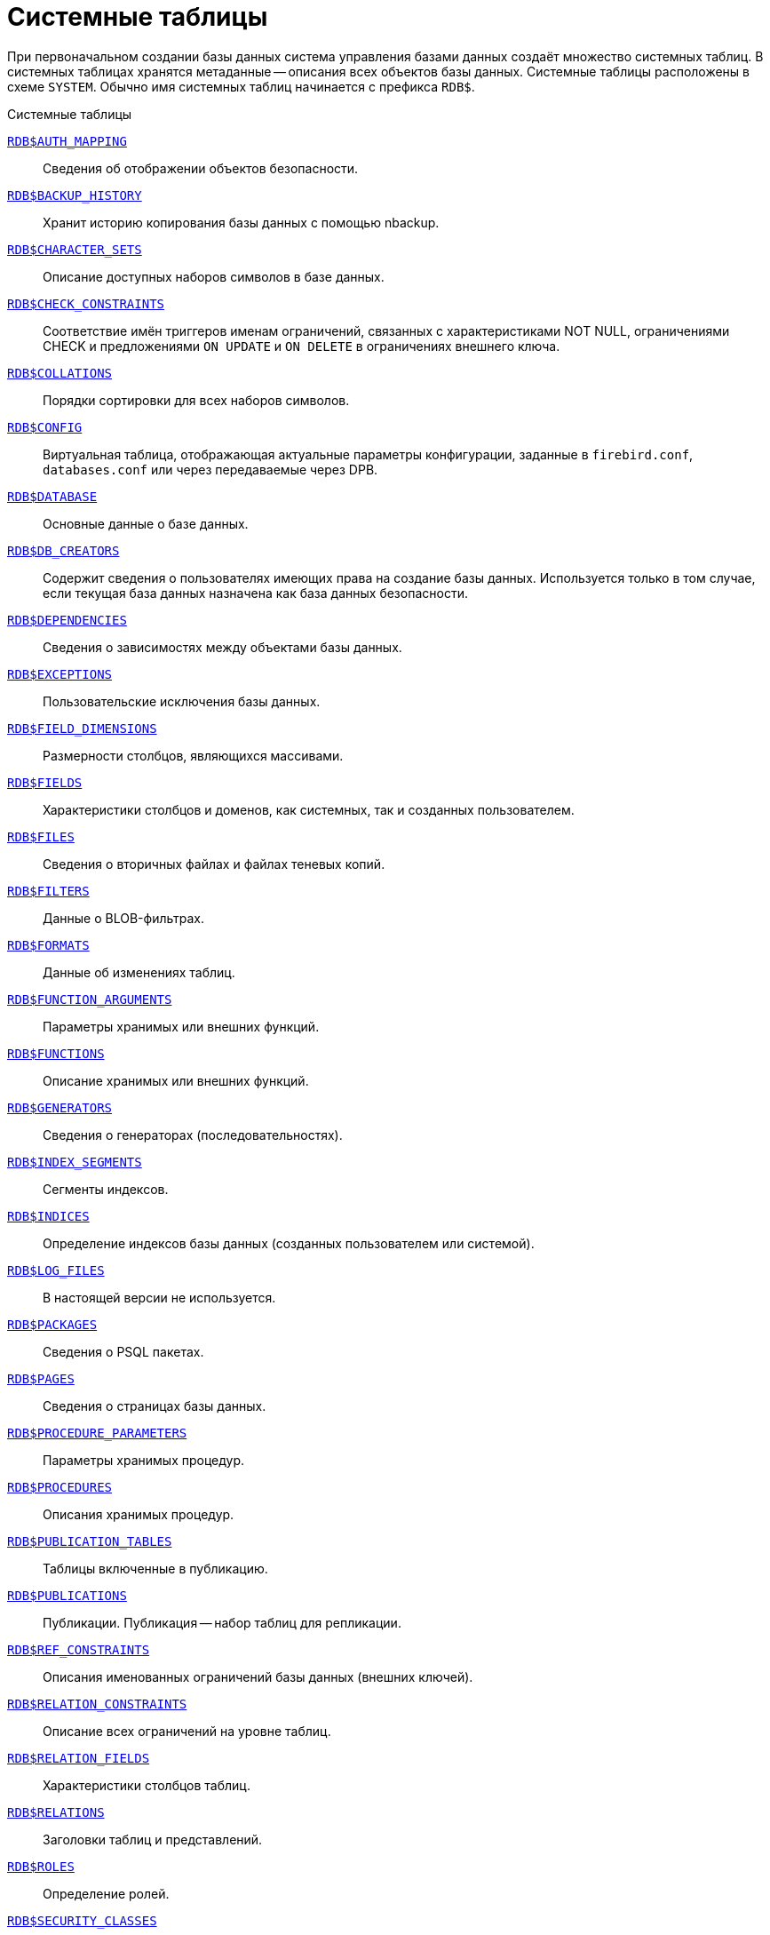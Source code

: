 
:sectnums!:

[appendix]
[[fblangref-systables]]
= Системные таблицы

При первоначальном создании базы данных система управления базами данных создаёт множество системных таблиц. В системных таблицах хранятся метаданные -- описания всех объектов базы данных. Системные таблицы расположены в схеме `SYSTEM`. Обычно имя системных таблиц начинается с префикса `RDB$`.


.Системные таблицы
<<fblangref-systables-auth_mapping,`RDB$AUTH_MAPPING`>>::
Сведения об отображении объектов безопасности.

<<fblangref-systables-backup_history,`RDB$BACKUP_HISTORY`>>::
Хранит историю копирования базы данных с помощью nbackup.

<<fblangref-systables-character_sets,`RDB$CHARACTER_SETS`>>::
Описание доступных наборов символов в базе данных.

<<fblangref-systables-check_constraints,`RDB$CHECK_CONSTRAINTS`>>::
Соответствие имён триггеров именам ограничений, связанных с характеристиками NOT NULL, ограничениями CHECK и предложениями `ON UPDATE` и `ON DELETE` в ограничениях внешнего ключа.

<<fblangref-systables-collations,`RDB$COLLATIONS`>>::
Порядки сортировки для всех наборов символов.

<<fblangref-systables-config,`RDB$CONFIG`>>::
Виртуальная таблица, отображающая актуальные параметры конфигурации, заданные в `firebird.conf`, `databases.conf` или через передаваемые через DPB.

<<fblangref-systables-database,`RDB$DATABASE`>>::
Основные данные о базе данных.

<<fblangref-systables-db_creators,`RDB$DB_CREATORS`>>::
Содержит сведения о пользователях имеющих права на создание базы данных. Используется только в том случае, если текущая база данных назначена как база данных безопасности.

<<fblangref-systables-dependencies,`RDB$DEPENDENCIES`>>::
Сведения о зависимостях между объектами базы данных.

<<fblangref-systables-exceptions,`RDB$EXCEPTIONS`>>::
Пользовательские исключения базы данных.

<<fblangref-systables-field_dimensions,`RDB$FIELD_DIMENSIONS`>>::
Размерности столбцов, являющихся массивами.

<<fblangref-systables-fields,`RDB$FIELDS`>>::
Характеристики столбцов и доменов, как системных, так и созданных
пользователем.

<<fblangref-systables-files,`RDB$FILES`>>::
Сведения о вторичных файлах и файлах теневых копий.

<<fblangref-systables-filters,`RDB$FILTERS`>>::
Данные о BLOB-фильтрах.

<<fblangref-systables-formats,`RDB$FORMATS`>>::
Данные об изменениях таблиц.

<<fblangref-systables-function_arguments,`RDB$FUNCTION_ARGUMENTS`>>::
Параметры хранимых или внешних функций.

<<fblangref-systables-functions,`RDB$FUNCTIONS`>>::
Описание хранимых или внешних функций.

<<fblangref-systables-generators,`RDB$GENERATORS`>>::
Сведения о генераторах (последовательностях).

<<fblangref-systables-index_segments,`RDB$INDEX_SEGMENTS`>>::
Сегменты индексов.

<<fblangref-systables-indices,`RDB$INDICES`>>::
Определение индексов базы данных (созданных пользователем или системой).

<<fblangref-systables-log_files,`RDB$LOG_FILES`>>::
В настоящей версии не используется.

<<fblangref-systables-packages,`RDB$PACKAGES`>>::
Сведения о PSQL пакетах.

<<fblangref-systables-pages,`RDB$PAGES`>>::
Сведения о страницах базы данных.

<<fblangref-systables-procedure_parameters,`RDB$PROCEDURE_PARAMETERS`>>::
Параметры хранимых процедур.

<<fblangref-systables-procedures,`RDB$PROCEDURES`>>::
Описания хранимых процедур.

<<fblangref-systables-publication_tables,`RDB$PUBLICATION_TABLES`>>::
Таблицы включенные в публикацию.

<<fblangref-systables-publications,`RDB$PUBLICATIONS`>>::
Публикации. Публикация -- набор таблиц для репликации.

<<fblangref-systables-ref_constraints,`RDB$REF_CONSTRAINTS`>>::
Описания именованных ограничений базы данных (внешних ключей).

<<fblangref-systables-relation_constraints,`RDB$RELATION_CONSTRAINTS`>>::
Описание всех ограничений на уровне таблиц.

<<fblangref-systables-relation_fields,`RDB$RELATION_FIELDS`>>::
Характеристики столбцов таблиц.

<<fblangref-systables-relations,`RDB$RELATIONS`>>::
Заголовки таблиц и представлений.

<<fblangref-systables-roles,`RDB$ROLES`>>::
Определение ролей.

<<fblangref-systables-security_classes,`RDB$SECURITY_CLASSES`>>::
Списки управления доступом.

<<fblangref-systables-timezones,`RDB$TIME_ZONES`>>::
Список часовых поясов поддерживаемых сервером.

<<fblangref-systables-transactions,`RDB$TRANSACTIONS`>>::
Состояние транзакций при обращении к нескольким базам данных.

<<fblangref-systables-trigger_messages,`RDB$TRIGGER_MESSAGES`>>::
Сообщения триггеров.

<<fblangref-systables-triggers,`RDB$TRIGGERS`>>::
Описания триггеров.

<<fblangref-systables-types,`RDB$TYPES`>>::
Описание перечислимых типов данных.

<<fblangref-systables-user_privileges,`RDB$USER_PRIVILEGES`>>::
Полномочия пользователей системы.

<<fblangref-systables-view_relations,`RDB$VIEW_RELATIONS`>>::
Описывает представления. Содержит имена таблиц используемые при определении представления.


[[fblangref-systables-auth_mapping]]
== `RDB$AUTH_MAPPING`

Сведения о локальных отображениях объектов безопасности.

.Описание столбцов таблицы `RDB$AUTH_MAPPING`
[cols="<4m,<3m,<5", frame="all", options="header",stripes="none"]
|===
^| Наименование столбца
^| Тип данных
^| Описание

|RDB$MAP_NAME
|CHAR(63) CHARACTER SET UTF8
|Имя отображения.

|RDB$MAP_USING
|CHAR(1) CHARACTER SET UTF8
|Является ли аутентификация общесерверной (S) или обычной (P).

|RDB$MAP_PLUGIN
|CHAR(63) CHARACTER SET UTF8
|Имя плагина аутентификации, из которого происходит отображение.

|RDB$MAP_DB
|CHAR(63) CHARACTER SET UTF8
|Имя базы данных, в которой прошла аутентификация. Из неё происходит отображение.

|RDB$MAP_FROM_TYPE
|CHAR(63) CHARACTER SET UTF8
|Тип объекта, который будет отображён.

|RDB$MAP_FROM
|CHAR(255) CHARACTER SET UTF8
|Имя объекта, из которого будет произведено отображение.

|RDB$MAP_TO_TYPE
|SMALLINT
|Тип объекта, в который будет произведено отображение:

0 -- USER; +
1 -- ROLE.


|RDB$MAP_TO
|CHAR(63) CHARACTER SET UTF8
|Наименование объекта, в который будет произведено отображение
(имя пользователя или роли).

|RDB$SYSTEM_FLAG
|SMALLINT
|Признак: определён пользователем -- значение 0; определён в
системе -- значение 1.

|RDB$DESCRIPTION
|BLOB SUB_TYPE TEXT CHARACTER SET UTF8
|Произвольное текстовое описание.
|===

[[fblangref-systables-backup_history]]
== `RDB$BACKUP_HISTORY`

Таблица хранит историю копирования базы данных при помощи утилиты _nbackup_.

.Описание столбцов таблицы `RDB$BACKUP_HISTORY`
[cols="<4m,<3m,<5", frame="all", options="header",stripes="none"]
|===
^| Наименование столбца
^| Тип данных
^| Описание

|RDB$BACKUP_ID
|INTEGER
|Присваиваемый ядром идентификатор.

|RDB$TIMESTAMP
|TIMESTAMP WITH TIME ZONE
|Дата и время выполнения копирования.

|RDB$BACKUP_LEVEL
|INTEGER
|Уровень копирования.

|RDB$GUID
|CHAR(38) CHARACTER SET NONE
|Уникальный идентификатор.

|RDB$SCN
|INTEGER
|Системный номер.

|RDB$FILE_NAME
|VARCHAR(255) CHARACTER SET NONE
|Полный путь и имя файла копии.
|===

[[fblangref-systables-character_sets]]
== `RDB$CHARACTER_SETS`

Содержит наборы символов, доступные в базе данных.

.Описание столбцов таблицы `RDB$CHARACTER_SETS`
[cols="<4m,<3m,<5", frame="all", options="header",stripes="none"]
|===
^| Наименование столбца
^| Тип данных
^| Описание

|RDB$CHARACTER_SET_NAME
|CHAR(63) CHARACTER SET UTF8
|Имя набора символов.

|RDB$FORM_OF_USE
|CHAR(63) CHARACTER SET UTF8
|Не используется.

|RDB$NUMBER_OF_CHARACTERS
|INTEGER
|Количество символов в наборе. Для существующих наборов символов не используется.

|RDB$DEFAULT_COLLATE_NAME
|CHAR(63) CHARACTER SET UTF8
|Имя порядка сортировки по умолчанию для набора символов.

|RDB$CHARACTER_SET_ID
|SMALLINT
|Уникальный идентификатор набора символов.

|RDB$SYSTEM_FLAG
|SMALLINT
|Системный флаг: имеет значение 1, если набор символов был определён в системе при создании базы данных; значение 0 для набора символов, определённого пользователем.

|RDB$DESCRIPTION
|BLOB SUB_TYPE TEXT CHARACTER SET UTF8
|Произвольное текстовое описание набора символов.

|RDB$FUNCTION_NAME
|CHAR(63) CHARACTER SET UTF8
|Имя внешней функции для наборов символов, определённых пользователем, доступ к которым осуществляется через внешнюю функцию.

|RDB$BYTES_PER_CHARACTER
|SMALLINT
|Количество байтов для представления одного символа.

|RDB$SECURITY_CLASS
|CHAR(63) CHARACTER SET UTF8
|Может ссылаться на класс безопасности, определённый в таблице `RDB$SECURITY_CLASSES` для применения ограничений управления доступом для всех пользователей этого набора символов.

|RDB$OWNER_NAME
|CHAR(63) CHARACTER SET UTF8
|Имя пользователя -- владельца (создателя) набора символов.

|RDB$SCHEMA_NAME
|CHAR(63) CHARACTER SET UTF8
|Имя схемы в котором расположен набор символов.

|RDB$DEFAULT_COLLATE_SCHEMA_NAME
|CHAR(63) CHARACTER SET UTF8
|Имя схемы для порядка сортировки символов по умолчанию.

|===

[[fblangref-systables-check_constraints]]
== `RDB$CHECK_CONSTRAINTS`

Описывает соответствие имён триггеров именам ограничений, связанных с характеристиками `NOT NULL`, ограничениями `CHECK` и предложениями `ON UPDATE`, `ON DELETE` в ограничениях внешнего ключа.


.Описание столбцов таблицы `RDB$CHECK_CONSTRAINTS`
[cols="<4m,<3m,<5", frame="all", options="header",stripes="none"]
|===
^| Наименование столбца
^| Тип данных
^| Описание

|RDB$CONSTRAINT_NAME
|CHAR(63) CHARACTER SET UTF8
|Имя ограничения. Задаётся пользователем или автоматически генерируется системой.

|RDB$TRIGGER_NAME
|CHAR(63) CHARACTER SET UTF8
|Для ограничения `CHECK` -- это имя триггера, который поддерживает данное ограничение. Для ограничения `NOT NULL` -- это имя столбца, к которому применяется ограничение. Для ограничения внешнего ключа -- это имя триггера, который поддерживает предложения `ON UPDATE`, `ON DELETE`.

|RDB$SCHEMA_NAME
|CHAR(63) CHARACTER SET UTF8
|Имя схемы в которой расположено ограничение.
|===

[[fblangref-systables-collations]]
== `RDB$COLLATIONS`

Порядки сортировки для наборов символов.

.Описание столбцов таблицы `RDB$COLLATIONS`
[cols="<4m,<3m,<5", frame="all", options="header",stripes="none"]
|===
^| Наименование столбца
^| Тип данных
^| Описание

|RDB$COLLATION_NAME
|CHAR(63) CHARACTER SET UTF8
|Имя порядка сортировки.

|RDB$COLLATION_ID
|SMALLINT
|Идентификатор порядка сортировки. Вместе с идентификатором набора символов является уникальным идентификатором порядка сортировки.

|RDB$CHARACTER_SET_ID
|SMALLINT
|Идентификатор набора символов. Вместе с идентификатором порядка сортировки является уникальным идентификатором.

|RDB$COLLATION_ATTRIBUTES
|SMALLINT
|Атрибуты сортировки. Представляет собой битовую маску, где

1-й бит показывает учитывать ли конечные пробелы при сравнении
(0 -- `NO PAD`; 1 -- `PAD SPACE`);

2-й бит показывает является ли сравнение
чувствительным к регистру символов (0 -- `CASE SENSITIVE`, 1 -- `CASE INSENSITIVE`);

3-й бит показывает будет ли сравнение чувствительным к акцентам (0 -- `ACCENT SENSITIVE`, 1 -- `ACCENT SENSITIVE`).

Таким образом, значение 5 означает, что сравнение не является чувствительным к конечным пробелам и к акцентированным буквам.

|RDB$SYSTEM_FLAG
|SMALLINT
|Признак: определён пользователем -- значение 0; определён в системе -- значение 1.

|RDB$DESCRIPTION
|BLOB SUB_TYPE TEXT CHARACTER SET UTF8
|Произвольное текстовое описание порядка сортировки.

|RDB$FUNCTION_NAME
|CHAR(63) CHARACTER SET UTF8
|В настоящий момент не используется.

|RDB$BASE_COLLATION_NAME
|CHAR(63) CHARACTER SET UTF8
|Имя базового порядка сортировки для данного порядка сортировки.

|RDB$SPECIFIC_ATTRIBUTES
|BLOB SUB_TYPE TEXT CHARACTER SET UTF8
|Описание особых атрибутов.

|RDB$SECURITY_CLASS
|CHAR(63) CHARACTER SET UTF8
|Может ссылаться на класс безопасности, определённый в таблице `RDB$SECURITY_CLASSES` для применения ограничений управления доступом для всех пользователей этой сортировки.

|RDB$OWNER_NAME
|CHAR(63) CHARACTER SET UTF8
|Имя пользователя -- владельца (создателя) сортировки.

|RDB$SCHEMA_NAME
|CHAR(63) CHARACTER SET UTF8
|Имя схемы в которой распложен порядок сортировки.
|===

[[fblangref-systables-config]]
== `RDB$CONFIG`

Виртуальная таблица, отображающая актуальные параметры конфигурации, заданные в `firebird.conf`, `databases.conf` или через передаваемые через DPB.

Таблица `RDB$CONFIG` при необходимости заполняется из структур в памяти, а экземпляр хранится на уровне запроса SQL. По соображениям безопасности доступ разрешен только `SYSDBA` и владельцу базы данных. Непривилегированный пользователь видит пустое содержимое, ошибка не возникает.

.Описание столбцов таблицы `RDB$CONFIG`
[cols="<4m,<3m,<5", frame="all", options="header",stripes="none"]
|===
^| Наименование столбца
^| Тип данных
^| Описание

|RDB$CONFIG_ID
|INTEGER
|Уникальный идентификатор записи. Не имеет значения.

|RDB$CONFIG_NAME
|VARCHAR(63) CHARACTER SET ASCII
|Наименование параметра, например `DefaultDbCachePages`, `TempCacheLimit` и т. д.

|RDB$CONFIG_VALUE
|VARCHAR(255) CHARACTER SET UTF8
|Фактическое значение настройки, может задаваться в конфигурации и при необходимости браться из ядра Firebird (в случае неверного значения).

|RDB$CONFIG_DEFAULT
|VARCHAR(255) CHARACTER SET UTF8
|Значение настройки по умолчанию, фиксированное в коде Firebird.

|RDB$CONFIG_IS_SET
|BOOLEAN
|`TRUE`, если значение установлено пользователем, `FALSE` -- в противном случае.

|RDB$CONFIG_SOURCE
|VARCHAR(255) CHARACTER SET UTF8
|Имя конфигурационного файла, в котором был задан параметр, относительно корневой папки firebird, например: `firebird.conf`, `databases.conf` или специальное значение "`DPB`", если параметр был установлен в DPB, если значение параметра не было задано, то это поле содержит `NULL`.
|===

[[fblangref-systables-database]]
== `RDB$DATABASE`

Основные данные о базе данных.
Содержит только одну запись.

.Описание столбцов таблицы `RDB$DATABASE`
[cols="<4m,<3m,<5", frame="all", options="header",stripes="none"]
|===
^| Наименование столбца
^| Тип данных
^| Описание

|RDB$DESCRIPTION
|BLOB SUB_TYPE TEXT CHARACTER SET UTF8
|Текст примечания для базы данных.

|RDB$RELATION_ID
|SMALLINT
|Количество таблиц и представлений в базе данных.

|RDB$SECURITY_CLASS
|CHAR(63) CHARACTER SET UTF8
|Класс безопасности, определённый в `RDB$SECURITY_CLASSES`, для обращения к общим для базы данных ограничениям доступа.

|RDB$CHARACTER_SET_NAME
|CHAR(63) CHARACTER SET UTF8
|Имя набора символов по умолчанию для базы данных, установленного в предложении `DEFAULT CHARACTER SET` при создании базы данных. `NULL` -- набор символов `NONE`.

|RDB$LINGER
|INTEGER
|Количество секунд "задержки" (установленной оператором `ALTER DATABASE SET LINGER`) до закрытия последнего соединения базы данных (в SuperServer). Если задержка не установлена, то содержит `NULL`.

|RDB$SQL_SECURITY
|BOOLEAN
|Режим `SQL SECURITY` по умолчанию (`DEFINER` или `INVOKER`) для вновь создаваемым объектам:

`NULL` -- режим по умолчанию (`INVOKER`); +
`FALSE` -- `INVOKER`. Вновь создаваемые объекты выполняются с правами вызывающего пользователя; +
`TRUE` -- `DEFINER`. Вновь создаваемые объекты выполняются с правами определяющего пользователя.

|RDB$CHARACTER_SET_SCHEMA_NAME
|CHAR(63) CHARACTER SET UTF8
|Имя схемы набора символов по умолчанию для базы данных.

|===

[[fblangref-systables-db_creators]]
== `RDB$DB_CREATORS`

Содержит сведения о пользователях имеющих права на создание базы данных. Используется только в том случае, если текущая база данных назначена как база данных безопасности.


.Описание столбцов таблицы `RDB$DB_CREATORS`
[cols="<4m,<3m,<5", frame="all", options="header",stripes="none"]
|===
^| Наименование столбца
^| Тип данных
^| Описание

|RDB$USER
|CHAR(63) CHARACTER SET UTF8
|Имя пользователя или роли, которому даны полномочия на создание базы данных.

|RDB$USER_TYPE
|SMALLINT
|Тип пользователя:

8 -- пользователь; +
13 -- роль.

|===

[[fblangref-systables-dependencies]]
== `RDB$DEPENDENCIES`

Сведения о зависимостях между объектами базы данных.


.Описание столбцов таблицы `RDB$DEPENDENCIES`
[cols="<4m,<3m,<5", frame="all", options="header",stripes="none"]
|===
^| Наименование столбца
^| Тип данных
^| Описание

|RDB$DEPENDENT_NAME
|CHAR(63) CHARACTER SET UTF8
|Имя представления, процедуры, триггера, ограничения `CHECK` или вычисляемого столбца, для которого описывается зависимость.

|RDB$DEPENDED_ON_NAME
|CHAR(63) CHARACTER SET UTF8
|Объект, зависящий от описываемого объекта -- таблица, на которую ссылается представление, процедура, триггер, ограничение `CHECK` или вычисляемый столбец.

|RDB$FIELD_NAME
|CHAR(63) CHARACTER SET UTF8
|Имя столбца в зависимой таблице, на который ссылается представление, процедура, триггер, ограничение `CHECK` или вычисляемый столбец.

|RDB$DEPENDENT_TYPE
|SMALLINT
|Идентифицирует тип объекта, для которого описывается зависимость:

0 -- таблица; +
1 -- представление; +
2 -- триггер; +
3 -- вычисляемый столбец; +
4 -- ограничение CHECK; +
5 -- процедура; +
6 -- выражение для индекса; +
9 -- столбец; +
15 -- хранимая функция; +
18 -- заголовок пакета; +
19 -- тело пакета.


|RDB$DEPENDED_ON_TYPE
|SMALLINT
|Идентифицирует тип зависимого объекта:

0 -- таблица (или её столбец); +
1 -- представление; +
2 -- триггер; +
3 -- вычисляемый столбец; +
4 -- ограничение CHECK; +
5 -- процедура; +
6 -- выражение для индекса; +
7 -- исключение; +
8 -- пользователь; +
9 -- столбец; +
10 -- индекс; +
14 -- генератор (последовательность); +
15 -- UDF или хранимая функция; +
17 -- сортировка; +
18 -- заголовок пакета; +
19 -- тело пакета.

|RDB$PACKAGE_NAME
|CHAR(63) CHARACTER SET UTF8
|Пакет процедуры или функции, для которой описывается зависимость.

|RDB$DEPENDENT_SCHEMA_NAME
|CHAR(63) CHARACTER SET UTF8
|Имя схемы объекта метаданных для которого описывается зависимость.

|RDB$DEPENDED_ON_SCHEMA_NAME
|CHAR(63) CHARACTER SET UTF8
|Имя схемы объекта метаданных, который зависит от описываемого объекта метаданных.

|===

[[fblangref-systables-exceptions]]
== `RDB$EXCEPTIONS`

Пользовательские исключения базы данных.

.Описание столбцов таблицы `RDB$EXCEPTIONS`
[cols="<4m,<3m,<5", frame="all", options="header",stripes="none"]
|===
^| Наименование столбца
^| Тип данных
^| Описание

|RDB$EXCEPTION_NAME
|CHAR(63) CHARACTER SET UTF8
|Имя пользовательского исключения.

|RDB$EXCEPTION_NUMBER
|INTEGER
|Назначенный системой уникальный номер исключения.

|RDB$MESSAGE
|CHAR(1023) CHARACTER SET NONE
|Текст сообщения в исключении.

|RDB$DESCRIPTION
|BLOB SUB_TYPE TEXT CHARACTER SET UTF8
|Произвольное текстовое описание исключения.

|RDB$SYSTEM_FLAG
|SMALLINT
|Признак: 0 - определено пользователем; 1 или выше - определено системой.

|RDB$SECURITY_CLASS
|CHAR(63) CHARACTER SET UTF8
|Может ссылаться на класс безопасности, определённый в таблице `RDB$SECURITY_CLASSES` для применения ограничений управления доступом для всех пользователей этого исключения.

|RDB$OWNER_NAME
|CHAR(63) CHARACTER SET UTF8
|Имя пользователя -- владельца (создателя) исключения.

|RDB$SCHEMA_NAME
|CHAR(63) CHARACTER SET UTF8
|Имя схемы в которой расположено исключение.
|===

[[fblangref-systables-field_dimensions]]
== `RDB$FIELD_DIMENSIONS`

Размерности столбцов, являющихся массивами.


.Описание столбцов таблицы `RDB$FIELD_DIMENSIONS`
[cols="<4m,<3m,<5", frame="all", options="header",stripes="none"]
|===
^| Наименование столбца
^| Тип данных
^| Описание

|RDB$FIELD_NAME
|CHAR(63) CHARACTER SET UTF8
|Имя домена, являющегося массивом. Должно содержаться в поле `RDB$FIELD_NAME` таблицы `RDB$FIELDS`.

|RDB$DIMENSION
|SMALLINT
|Определяет одну размерность столбца массива. Нумерация размерностей начинается с 0.

|RDB$LOWER_BOUND
|INTEGER
|Нижняя граница этой размерности.

|RDB$UPPER_BOUND
|INTEGER
|Верхняя граница описываемой размерности.

|RDB$SCHEMA_NAME
|CHAR(63) CHARACTER SET UTF8
|Имя схемы в которой располагается домен.
|===

[[fblangref-systables-fields]]
== `RDB$FIELDS`

Характеристики столбцов и доменов, как системных, так и созданных пользователем. В этой таблице хранятся подробности атрибутов всех столбцов.

[NOTE]
====
Обратите внимание! Столбец `RDB$FIELDS.RDB$FIELD_NAME` ссылается на `RDB$RELATION_FIELDS.RDB$FIELD_SOURCE`, но не на `RDB$RELATION_FIELDS.RDB$FIELD_NAME`.
====


.Описание столбцов таблицы `RDB$FIELDS`
[cols="<4m,<3m,<5", frame="all", options="header",stripes="none"]
|===
^| Наименование столбца
^| Тип данных
^| Описание

|RDB$FIELD_NAME
|CHAR(63) CHARACTER SET UTF8
|Имя домена, созданного пользователем, или домена, автоматически построенного ядром Firebird для столбца таблицы. Во втором случае имя будет начинаться с символов `RDB$`.

|RDB$QUERY_NAME
|CHAR(63) CHARACTER SET UTF8
|Не используется.

|RDB$VALIDATION_BLR
|BLOB SUB_TYPE BLR
|Двоичное представление (BLR) выражения SQL, задающее проверку значения `CHECK` у домена.

|RDB$VALIDATION_SOURCE
|BLOB SUB_TYPE TEXT CHARACTER SET UTF8
|Оригинальный исходный текст на языке SQL, задающий проверку значения `CHECK`.

|RDB$COMPUTED_BLR
|BLOB SUB_TYPE BLR
|Двоичное представление (BLR) выражения SQL, которое используется сервером базы данных для вычисления при обращении к столбцу `COMPUTED BY`.

|RDB$COMPUTED_SOURCE
|BLOB SUB_TYPE TEXT CHARACTER SET UTF8
|Оригинальный исходный текст выражения, которое определяет столбец `COMPUTED BY`.

|RDB$DEFAULT_VALUE
|BLOB SUB_TYPE BLR
|Значение по умолчанию в двоичном виде BLR.

|RDB$DEFAULT_SOURCE
|BLOB SUB_TYPE TEXT CHARACTER SET UTF8
|Значение по умолчанию в исходном виде на языке SQL.

|RDB$FIELD_LENGTH
|SMALLINT
|Размер столбца в байтах.

`FLOAT`, `DATE`, `TIME`, `INTEGER` занимают 4 байта.

`DOUBLE PRECISION`, `BIGINT`, `TIMESTAMP` и идентификатор `BLOB` -- 8 байтов.

Для типов данных `CHAR` и `VARCHAR` столбец задаёт максимальное количество байтов, указанное при объявлении строкового домена (столбца).

|RDB$FIELD_SCALE
|SMALLINT
|Отрицательное число задаёт масштаб для столбцов `DECIMAL` и `NUMERIC` -- количество дробных знаков после десятичной точки.

|RDB$FIELD_TYPE
|SMALLINT
|Код типа данных для столбца:

7 -- `SMALLINT`; +
8 -- `INTEGER`; +
10 -- `FLOAT`; +
12 -- `DATE`; +
13 -- `TIME WITHOUT TIME ZONE`; +
14 -- `CHAR` или `BINARY`; +
16 -- `BIGINT`; +
23 -- `BOOLEAN`; +
24 -- `DECFLOAT(16)`; +
25 -- `DECFLOAT(34)`; +
26 -- `INT128`; +
27 -- `DOUBLE PRECISION`; +
28 -- `TIME WITH TIME ZONE`; +
29 -- `TIMESTAMP WITH TIME ZONE`; +
35 -- `TIMESTAMP WITHOUT TIME ZONE`; +
37 -- `VARCHAR` или `VARBINARY`; +
261 -- `BLOB`.

Коды для `DECIMAL` и `NUMERIC` имеют тот же размер, что и целые типы, используемые для их хранения.

Для типов `BINARY`, `VARBINARY` поле `RDB$FIELD_SUB_TYPE = 0`, для `CHAR` и `VARCHAR` поле `RDB$FIELD_SUB_TYPE = 1`.

|RDB$FIELD_SUB_TYPE
|SMALLINT
|Для типа данных `BLOB` задаёт подтип:

0 -- не определён; +
1 -- текст; +
2 -- BLR; +
3 -- список управления доступом (ACL); +
4 -- резервируется для дальнейшего использования; +
5 -- кодированное описание метаданных таблицы; +
6 -- описание транзакции к нескольким базам данных, которая не завершилась нормально.

Для типа данных `CHAR` задаёт:

0 -- неопределённые данные; +
1 -- фиксированные двоичные данные. +

Для целочисленных типов данных (`SMALLINT`, `INTEGER`, `BIGINT`, `INT128`) и чисел с фиксированной точкой (`NUMERIC`, `DECIMAL`) задаёт конкретный тип данных:

0 или `NULL` -- тип данных соответствует значению в поле `RDB$FIELD_TYPE`; +
1 -- `NUMERIC`; +
2 -- `DECIMAL`.

|RDB$MISSING_VALUE
|BLOB SUB_TYPE BLR
|Не используется.

|RDB$MISSING_SOURCE
|BLOB SUB_TYPE TEXT CHARACTER SET UTF8
|Не используется.

|RDB$DESCRIPTION
|BLOB SUB_TYPE TEXT CHARACTER SET UTF8
|Произвольный текст комментария для домена (столбца таблицы).

|RDB$SYSTEM_FLAG
|SMALLINT
|Признак: значение 1 -- домен, автоматически созданный системой, значение 0 -- домен определён пользователем.

|RDB$QUERY_HEADER
|BLOB SUB_TYPE TEXT CHARACTER SET UTF8
|Не используется.

|RDB$SEGMENT_LENGTH
|SMALLINT
|Для столбцов `BLOB` задаёт длину буфера `BLOB` в байтах. Для остальных типов данных содержит `NULL`.

|RDB$EDIT_STRING
|VARCHAR(127) CHARACTER SET NONE
|Не используется.

|RDB$EXTERNAL_LENGTH
|SMALLINT
|Длина столбца в байтах, если он входит в состав внешней таблицы. Всегда `NULL` для обычных таблиц.

|RDB$EXTERNAL_SCALE
|SMALLINT
|Показатель степени для столбца целого типа данных во внешней таблице; задаётся степенью 10, на которую умножается целое.

|RDB$EXTERNAL_TYPE
|SMALLINT
|Тип данных поля, как он представляется во внешней таблице.

7 -- `SMALLINT`; +
8 -- `INTEGER`; +
10 -- `FLOAT`; +
12 -- `DATE`; +
13 -- `TIME WITHOUT TIME ZONE`; +
14 -- `CHAR`; +
16 -- `BIGINT`; +
23 -- `BOOLEAN`; +
24 -- `DECFLOAT(16)`; +
25 -- `DECFLOAT(34)`; +
26 -- `INT128`; +
27 -- `DOUBLE PRECISION`; +
28 -- `TIME WITH TIME ZONE`; +
29 -- `TIMESTAMP WITH TIME ZONE`; +
35 -- `TIMESTAMP WITHOUT TIME ZONE`; +
37 -- `VARCHAR`.

Коды для `DECIMAL` и `NUMERIC` имеют тот же размер, что и целые типы, используемые для их хранения.

|RDB$DIMENSIONS
|SMALLINT
|Задаёт количество размерностей массива, если столбец был определён как массив. Для столбцов, не являющихся массивами, всегда `NULL`.

|RDB$NULL_FLAG
|SMALLINT
|Указывает, может ли столбец принимать пустое значение (в поле будет значение `NULL`) или не может (в поле будет содержаться значение 1).

|RDB$CHARACTER_LENGTH
|SMALLINT
|Длина столбцов `CHAR` или `VARCHAR` в символах (не в байтах).

|RDB$COLLATION_ID
|SMALLINT
|Идентификатор порядка сортировки для символьного столбца или домена. Если не задан, значением поля будет 0.

|RDB$CHARACTER_SET_ID
|SMALLINT
|Идентификатора набора символов для символьного столбца, столбца `BLOB` или домена.

|RDB$FIELD_PRECISION
|SMALLINT
|Указывает общее количество цифр для числового типа данных с фиксированной точкой (`DECIMAL` и `NUMERIC`). Для целочисленных типов данных значением является 0, для всех остальных типов данных -- `NULL`.

|RDB$SECURITY_CLASS
|CHAR(63) CHARACTER SET UTF8
|Может ссылаться на класс безопасности, определённый в таблице `RDB$SECURITY_CLASSES` для применения ограничений управления доступом для всех пользователей этого домена.

|RDB$OWNER_NAME
|CHAR(63) CHARACTER SET UTF8
|Имя пользователя -- владельца (создателя) домена.

|RDB$SCHEMA_NAME
|CHAR(63) CHARACTER SET UTF8
|Имя схемы в которой расположен домен.
|===

[[fblangref-systables-files]]
== `RDB$FILES`

Сведения о вторичных файлах и файлах оперативных копий.

.Описание столбцов таблицы `RDB$FILES`
[cols="<4m,<3m,<5", frame="all", options="header",stripes="none"]
|===
^| Наименование столбца
^| Тип данных
^| Описание

|RDB$FILE_NAME
|VARCHAR(255) CHARACTER SET NONE
|Полный путь к файлу и имя вторичного файла базы данных в многофайловой базе данных или файла оперативной копии.

|RDB$FILE_SEQUENCE
|SMALLINT
|Порядковый номер вторичного файла в последовательности или номер файла копии в наборе оперативных копий.

|RDB$FILE_START
|INTEGER
|Начальный номер страницы вторичного файла или файла оперативной копии.

|RDB$FILE_LENGTH
|INTEGER
|Длина файла в страницах базы данных.

|RDB$FILE_FLAGS
|SMALLINT
|Для внутреннего использования.

|RDB$SHADOW_NUMBER
|SMALLINT
|Номер набора оперативных копий. Если строка описывает вторичный файл базы данных, то значением поля будет `NULL` или `0`.
|===

[[fblangref-systables-filters]]
== `RDB$FILTERS`

Содержит данные о `BLOB`-фильтрах.

.Описание столбцов таблицы RDB$FILTERS
[cols="<4m,<3m,<5", frame="all", options="header",stripes="none"]
|===
^| Наименование столбца
^| Тип данных
^| Описание

|RDB$FUNCTION_NAME
|CHAR(63) CHARACTER SET UTF8
|Уникальное имя фильтра `BLOB`.

|RDB$DESCRIPTION
|BLOB SUB_TYPE TEXT CHARACTER SET UTF8
|Написанная пользователем документация о фильтре `BLOB` и используемых двух подтипах.

|RDB$MODULE_NAME
|VARCHAR(255) CHARACTER SET NONE
|Имя динамической библиотеки / совместно используемого объекта, где расположен код фильтра `BLOB`.

|RDB$ENTRYPOINT
|CHAR(255) CHARACTER SET NONE
|Точка входа в библиотеке фильтров для этого фильтра BLOB.

|RDB$INPUT_SUB_TYPE
|SMALLINT
|Подтип `BLOB` для преобразуемых данных.

|RDB$OUTPUT_SUB_TYPE
|SMALLINT
|Подтип `BLOB`, в который преобразуются входные данные.

|RDB$SYSTEM_FLAG
|SMALLINT
|Признак: внешне определённый фильтр (т.е. определённый пользователем = значение 0, внутренне определённый = значение 1 или более)

|RDB$SECURITY_CLASS
|CHAR(63) CHARACTER SET UTF8
|Может ссылаться на класс безопасности, определённый в таблице `RDB$SECURITY_CLASSES` для применения ограничений управления доступом для всех пользователей этого `BLOB` фильтра.

|RDB$OWNER_NAME
|CHAR(63) CHARACTER SET UTF8
|Имя пользователя -- владельца (создателя) `BLOB` фильтра.
|===

[[fblangref-systables-formats]]
== `RDB$FORMATS`

Таблица `RDB$FORMATS` хранит данные об изменениях метаданных таблиц. Каждый раз, когда метаданные таблицы изменяются, таблица получает новый номер формата. Когда номер формата любой таблицы достигает 255 (или 32000 для представлений), вся база данных становится недоступной для работы с ней. В этом случае необходимо выполнить резервное копирование с помощью утилиты `gbak`, после чего восстановить эту копию и продолжить работу с заново созданной базой данных.


.Описание столбцов таблицы `RDB$FORMATS`
[cols="<4m,<3m,<5", frame="all", options="header",stripes="none"]
|===
^| Наименование столбца
^| Тип данных
^| Описание

|RDB$RELATION_ID
|SMALLINT
|Идентификатор таблицы или представления.

|RDB$FORMAT
|SMALLINT
|Идентификатор формата таблицы. Форматов может быть 255 для таблиц и 32000 для представлений.

|RDB$DESCRIPTOR
|BLOB SUB_TYPE FORMAT
|Отображение в виде BLOB столбцов и характеристик данных на момент, когда была создана запись формата.
|===

[[fblangref-systables-function_arguments]]
== `RDB$FUNCTION_ARGUMENTS`

Параметры хранимых или внешних функций.

.Описание столбцов таблицы `RDB$FUNCTION_ARGUMENTS`
[cols="<4m,<3m,<5", frame="all", options="header",stripes="none"]
|===
^| Наименование столбца
^| Тип данных
^| Описание

|RDB$FUNCTION_NAME
|CHAR(63) CHARACTER SET UTF8
|Имя функции.

|RDB$ARGUMENT_POSITION
|SMALLINT
|Позиция аргумента в списке аргументов.

|RDB$MECHANISM
|SMALLINT
|Механизм передачи параметра для Legacy функций:

0 -- по значению; +
1 -- по ссылке; +
2 -- через дескриптор; +
3 -- через дескриптор BLOB.

|RDB$FIELD_TYPE
|SMALLINT
|Код типа данных аргумента:

7 -- `SMALLINT`; +
8 -- `INTEGER`; +
12 -- `DATE`; +
13 -- `TIME WITHOUT TIME ZONE`; +
14 -- `CHAR`; +
16 -- `BIGINT`; +
23 -- `BOOLEAN`; +
24 -- `DECFLOAT(16)`; +
25 -- `DECFLOAT(34)`; +
26 -- `INT128`; +
27 -- `DOUBLE PRECISION`; +
28 – `TIME WITH TIME ZONE`; +
29 – `TIMESTAMP WITH TIME ZONE`; +
35 -- `TIMESTAMP WITHOUT TIME ZONE`; +
37 -- `VARCHAR`; +
40 -- `CSTRING`; +
45 -- blob id; +
261 -- `BLOB`.


|RDB$FIELD_SCALE
|SMALLINT
|Масштаб для целого числа или аргумента с фиксированной точкой. Это показатель числа 10.

|RDB$FIELD_LENGTH
|SMALLINT
|Длина аргумента в байтах:

1 -- для `BOOLEAN`; +
2 -- для `SMALLINT`; +
4 -- для `INTEGER`, `DATE`, `TIME WITHOUT TIME ZONE`; +
8 -- для `BIGINT`, `DOUBLE PRECISION`, `TIME WITH TIME ZONE`, `TIMESTAMP WITHOUT TIME ZONE`, `DECFLOAT(16)`, `BLOB`; +
12 -- для `TIMESTAMP WITH TIME ZONE`; +
16 -- для `DECFLOAT(34)`, `INT128`.

|RDB$FIELD_SUB_TYPE
|SMALLINT
|Для аргумента типа данных BLOB задаёт подтип BLOB.

|RDB$CHARACTER_SET_ID
|SMALLINT
|Идентификатор набора символов для символьного аргумента.

|RDB$FIELD_PRECISION
|SMALLINT
|Количество цифр точности, допустимой для типа данных аргумента.

|RDB$CHARACTER_LENGTH
|SMALLINT
|Длина аргумента `CHAR` или `VARCHAR` в символах (не в байтах).

|RDB$PACKAGE_NAME
|CHAR(63) CHARACTER SET UTF8
|Имя пакета функции (если функция упакованная), в которой используется параметр.

|RDB$ARGUMENT_NAME
|CHAR(63) CHARACTER SET UTF8
|Имя параметра.

|RDB$FIELD_SOURCE
|CHAR(63) CHARACTER SET UTF8
|Имя домена, созданного пользователем (при использовании ссылки на домен вместо типа), или домена, автоматически построенного системой для параметра функции. Во втором случае имя будет начинаться с символов `RDB$`.

|RDB$DEFAULT_VALUE
|BLOB SUB_TYPE BLR
|Значение по умолчанию на языке BLR.

|RDB$DEFAULT_SOURCE
|BLOB SUB_TYPE TEXT CHARACTER SET UTF8
|Значение по умолчанию в исходном виде на языке SQL.

|RDB$COLLATION_ID
|SMALLINT
|Идентификатор используемого порядка сортировки для символьного параметра.

|RDB$NULL_FLAG
|SMALLINT
|Признак допустимости пустого значения `NULL`.

|RDB$ARGUMENT_MECHANISM
|SMALLINT
|Механизм передачи параметра для не Legacy функций:

0 -- по значению; +
1 -- по ссылке; +
2 -- через дескриптор; +
3 -- через дескриптор `BLOB`.

|RDB$FIELD_NAME
|CHAR(63) CHARACTER SET UTF8
|Имя столбца, на которое ссылается параметр с помощью предложения `TYPE OF COLUMN`.

|RDB$RELATION_NAME
|CHAR(63) CHARACTER SET UTF8
|Имя таблицы, на которую ссылается параметр с помощью предложения `TYPE OF COLUMN`.

|RDB$SYSTEM_FLAG
|SMALLINT
|Указывает, является ли параметр определённым системой (значение 1 и выше) или пользователем (значение 0).

|RDB$DESCRIPTION
|BLOB SUB_TYPE TEXT CHARACTER SET UTF8
|Текст произвольного примечания к параметру.

|RDB$SCHEMA_NAME
|CHAR(63) CHARACTER SET UTF8
|Имя схемы в которой расположена функция или её пакет.

|RDB$RELATION_SCHEMA_NAME
|CHAR(63) CHARACTER SET UTF8
|Имя схемы таблицы, на которую ссылается параметр с помощью предложения `TYPE OF COLUMN`.

|RDB$FIELD_SOURCE_SCHEMA_NAME
|CHAR(63) CHARACTER SET UTF8
|Имя схемы домена.

|===

[[fblangref-systables-functions]]
== `RDB$FUNCTIONS`

Описание хранимых или внешних функций.

.Описание столбцов таблицы `RDB$FUNCTIONS`
[cols="<4m,<3m,<5", frame="all", options="header",stripes="none"]
|===
^| Наименование столбца
^| Тип данных
^| Описание

|RDB$FUNCTION_NAME
|CHAR(63) CHARACTER SET UTF8
|Имя функции.

|RDB$FUNCTION_TYPE
|SMALLINT
|В настоящий момент не используется.

|RDB$QUERY_NAME
|CHAR(63) CHARACTER SET UTF8
|В настоящий момент не используется.

|RDB$DESCRIPTION
|BLOB SUB_TYPE TEXT CHARACTER SET UTF8
|Произвольный текст комментария к функции.

|RDB$MODULE_NAME
|VARCHAR(255) CHARACTER SET NONE
|Имя внешнего модуля (динамической библиотеки), где расположен код функции.

|RDB$ENTRYPOINT
|CHAR(255) CHARACTER SET NONE
|Имя точки входа в библиотеке, где находится эта функция.

|RDB$RETURN_ARGUMENT
|SMALLINT
|Номер позиции возвращаемого аргумента в списке параметров, соответствующем входным аргументам.

|RDB$SYSTEM_FLAG
|SMALLINT
|Признак определения функции:

0 -- определённая системой; +
1 -- определённая пользователем.

|RDB$ENGINE_NAME
|CHAR(63) CHARACTER SET UTF8
|Имя движка для использования внешних функций. Обычно UDR.

|RDB$PACKAGE_NAME
|CHAR(63) CHARACTER SET UTF8
|Имя пакета, если функция является упакованной.

|RDB$PRIVATE_FLAG
|SMALLINT
|Для неупакованных хранимых функций всегда `NULL`. Для упакованных:

0 -- если функция описана в заголовке пакета; +
1 -- если функция описана или реализована только в теле пакета (не описана в заголовке).

|RDB$FUNCTION_SOURCE
|BLOB SUB_TYPE TEXT CHARACTER SET UTF8
|Исходный код функции на языке SQL.

|RDB$FUNCTION_ID
|SMALLINT
|Уникальный идентификатор функции.

|RDB$FUNCTION_BLR
|BLOB SUB_TYPE BLR
|Двоичное представление (BLR) кода функции.

|RDB$VALID_BLR
|SMALLINT
|Указывает, остаётся ли текст хранимой функции корректным после последнего изменения функции при помощи оператора `ALTER FUNCTION`.

|RDB$DEBUG_INFO
|BLOB SUB_TYPE 9
|Содержит отладочную информацию о переменных, используемых в хранимой функции.

|RDB$SECURITY_CLASS
|CHAR(63) CHARACTER SET UTF8
|Может указывать на класс безопасности, определённый в системной таблице `RDB$SECURITY_CLASSES`, для применения ограничений управления доступом.

|RDB$OWNER_NAME
|CHAR(63) CHARACTER SET UTF8
|Имя пользователя -- владельца (создателя) функции.

|RDB$LEGACY_FLAG
|SMALLINT
|Признак legacy стиля функции.

1 -- если функция описана в legacy стиле (`DECLARE EXTERNAL FUNCTION`); +
0 -- в противном случае (`CREATE FUNCTION`).

|RDB$DETERMINISTIC_FLAG
|SMALLINT
|Флаг детерминистической функции.

1 -- если функция детерминистическая (`DETERMINISTIC`); +
0 -- в противном случае.

|RDB$SQL_SECURITY
|BOOLEAN
|С какими правами выполняется функция:

`TRUE` -- с правами определяющего пользователя (`SQL SECURITY DEFINER`); +
`FALSE` -- с правами вызывающего пользователя (`SQL SECURITY INVOKER`); +
`NULL` -- привилегии выполнения наследуется от пакета.

|RDB$SCHEMA_NAME
|CHAR(63) CHARACTER SET UTF8
|Имя схемы в которой расположена функция или её пакет.
|===

[[fblangref-systables-generators]]
== `RDB$GENERATORS`

Сведения о генераторах (последовательностях).

.Описание столбцов таблицы `RDB$GENERATORS`
[cols="<4m,<3m,<5", frame="all", options="header",stripes="none"]
|===
^| Наименование столбца
^| Тип данных
^| Описание

|RDB$GENERATOR_NAME
|CHAR(63) CHARACTER SET UTF8
|Уникальное имя генератора.

|RDB$GENERATOR_ID
|SMALLINT
|Назначаемый системой уникальный идентификатор для генератора.

|RDB$SYSTEM_FLAG
|SMALLINT
|Признак:

0 -- генератор определён пользователем; +
1 или выше -- определён системой; +
6 -- внутренний генератор для identity столбца.

|RDB$DESCRIPTION
|BLOB SUB_TYPE TEXT CHARACTER SET UTF8
|Произвольный текст примечания к генератору.

|RDB$SECURITY_CLASS
|CHAR(63) CHARACTER SET UTF8
|Может указывать на класс безопасности, определённый в системной таблице `RDB$SECURITY_CLASSES`, для применения ограничений управления доступом.

|RDB$OWNER_NAME
|CHAR(63) CHARACTER SET UTF8
|Имя пользователя -- владельца (создателя) генератора.

|RDB$INITIAL_VALUE
|BIGINT
|Хранит начальное значение генератора или значение генератора, установленное при предыдущем рестарте (`WITH RESTART`).

|RDB$GENERATOR_INCREMENT
|INTEGER
|Шаг приращения генератора при использовании оператора `NEXT VALUE FOR`.

|RDB$SCHEMA_NAME
|CHAR(63) CHARACTER SET UTF8
|Имя схемы в которой расположена последовательность (генератор).
|===

[[fblangref-systables-index_segments]]
== `RDB$INDEX_SEGMENTS`

Сегменты и позиции индексов. Таблица описывает все столбцы таблицы, входящие в состав конкретного индекса. Для каждого столбца индекса создаётся отдельная строка в данной таблице.


.Описание столбцов таблицы `RDB$INDEX_SEGMENTS`
[cols="<4m,<3m,<5", frame="all", options="header",stripes="none"]
|===
^| Наименование столбца
^| Тип данных
^| Описание

|RDB$INDEX_NAME
|CHAR(63) CHARACTER SET UTF8
|Имя индекса, к которому относится данный сегмент. Должно соответствовать главной записи в системной таблице `RDB$INDICES`.

|RDB$FIELD_NAME
|CHAR(63) CHARACTER SET UTF8
|Имя одного из столбцов, входящего в состав индекса. Должно соответствовать значению в столбце `RDB$FIELD_NAME` в таблице `RDB$RELATION_FIELDS`.

|RDB$FIELD_POSITION
|SMALLINT
|Позиция столбца в индексе. Нумерация начинается с нуля.

|RDB$STATISTICS
|DOUBLE PRECISION
|Последнее известное (рассчитанное) значение селективности индекса по данному столбцу.

|RDB$SCHEMA_NAME
|CHAR(63) CHARACTER SET UTF8
|Имя схемы в которой расположен индекс.
|===

[[fblangref-systables-indices]]
== `RDB$INDICES`

Определение индексов базы данных (созданных пользователем или системой). Описывает каждый индекс, созданный пользователем или системой. Для каждого столбца таблицы, входящего в состав индекса, присутствует строка системной таблицы `RDB$INDEX_SEGMENTS`, где описываются характеристики столбца индекса.

.Описание столбцов таблицы `RDB$INDICES`
[cols="<4m,<3m,<5", frame="all", options="header",stripes="none"]
|===
^| Наименование столбца
^| Тип данных
^| Описание

|RDB$INDEX_NAME
|CHAR(63) CHARACTER SET UTF8
|Имя индекса, заданное пользователем или автоматически сгенерированное системой.

|RDB$RELATION_NAME
|CHAR(63) CHARACTER SET UTF8
|Имя таблицы, к которой применяется индекс. Соответствует `RDB$RELATION_NAME` в строке таблицы `RDB$RELATIONS`.

|RDB$INDEX_ID
|SMALLINT
|Внутренний (системный) идентификатор индекса.

|RDB$UNIQUE_FLAG
|SMALLINT
|Указывает, является ли индекс уникальным:

0 -- не уникальный; +
1 -- уникальный.

|RDB$DESCRIPTION
|BLOB SUB_TYPE TEXT CHARACTER SET UTF8
|Произвольный текст комментария к индексу.

|RDB$SEGMENT_COUNT
|SMALLINT
|Количество сегментов (столбцов) в индексе.

|RDB$INDEX_INACTIVE
|SMALLINT
|Указывает, является ли в настоящий момент индекс активным:

0 -- активный; +
1 -- неактивный; +
3 -- состояние только для Foreign Key. Это состояние существует только во время восстановления данных. Оно необходимо чтобы различать частично "`неактивное`" состояние некоторых индексов от неактивного состояния всех индексов (`gbak -i`).


|RDB$INDEX_TYPE
|SMALLINT
|Направление индекса:

0 -- ascending; +
1 -- descending.

|RDB$FOREIGN_KEY
|CHAR(63) CHARACTER SET UTF8
|Имя ассоциированного ограничения внешнего ключа, если существует.

|RDB$SYSTEM_FLAG
|SMALLINT
|Указывает, является ли индекс определённым системой (значение 1 или выше) или пользователем (значение 0).

|RDB$EXPRESSION_BLR
|BLOB SUB_TYPE BLR
|Выражение, записанное на языке двоичного представления (BLR). Используется для вычисления значений ключей для индексов по выражению.

|RDB$EXPRESSION_SOURCE
|BLOB SUB_TYPE TEXT CHARACTER SET UTF8
|Исходный текст выражения для вычисляемых индексов.

|RDB$STATISTICS
|DOUBLE PRECISION
|Хранит самую последнюю селективность индекса, вычисленную при помощи оператора `SET STATISTICS`.


|RDB$CONDITION_BLR
|BLOB SUB_TYPE BLR
|Выражение, записанное на языке двоичного представления (BLR). Используется для ограничения набора индексируемых записей.

|RDB$CONDITION_SOURCE
|BLOB SUB_TYPE TEXT CHARACTER SET UTF8
|Исходный текст выражения для ограничения набора индексируемых записей.

|RDB$SCHEMA_NAME
|CHAR(63) CHARACTER SET UTF8
|Имя схемы в которой расположен индекс.

|RDB$FOREIGN_KEY_SCHEMA_NAME
|CHAR(63) CHARACTER SET UTF8
|Имя схемы для таблицы на которую ссылается внешний ключ, если существует.

|===

[[fblangref-systables-keywords]]
== `RDB$KEYWORDS`

Ключевые и зарезервированные слова.

.Описание столбцов таблицы `RDB$KEYWORDS`
[cols="<4m,<3m,<5", frame="all", options="header",stripes="none"]
|===
^| Наименование столбца
^| Тип данных
^| Описание

|RDB$KEYWORD_NAME
|CHAR(63) CHARACTER SET ASCII
|Ключевое слово.

|RDB$KEYWORD_RESERVED
|BOOLEAN
|Является ли ключевое слово зарезервированным.

|===


[[fblangref-systables-log_files]]
== `RDB$LOG_FILES`

В настоящей версии не используется.

.Описание столбцов таблицы `RDB$LOG_FILES`
[cols="<4m,<3m,<5", frame="all", options="header",stripes="none"]
|===
^| Наименование столбца
^| Тип данных
^| Описание

|RDB$FILE_NAME
|VARCHAR(255) CHARACTER SET NONE
|Не используется.

|RDB$FILE_SEQUENCE
|SMALLINT
|Не используется.

|RDB$FILE_LENGTH
|INTEGER
|Не используется.

|RDB$FILE_PARTITIONS
|SMALLINT
|Не используется.

|RDB$FILE_P_OFFSET
|INTEGER
|Не используется.

|RDB$FILE_FLAGS
|SMALLINT
|Не используется.
|===

[[fblangref-systables-packages]]
== `RDB$PACKAGES`

Сведения о PSQL пакетах.

.Описание столбцов таблицы `RDB$PACKAGES`
[cols="<4m,<3m,<5", frame="all", options="header",stripes="none"]
|===
^| Наименование столбца
^| Тип данных
^| Описание

|RDB$PACKAGE_NAME
|CHAR(63) CHARACTER SET UTF8
|Имя пакета.

|RDB$PACKAGE_HEADER_SOURCE
|BLOB SUB_TYPE TEXT CHARACTER SET UTF8
|Исходный код заголовка пакета на языке SQL.

|RDB$PACKAGE_BODY_SOURCE
|BLOB SUB_TYPE TEXT CHARACTER SET UTF8
|Исходный код тела пакета на языке SQL.

|RDB$VALID_BODY_FLAG
|SMALLINT
|Указывает, остаётся ли текст тела пакета корректным после последнего изменения заголовка пакета или его пересоздания.

|RDB$SECURITY_CLASS
|CHAR(63) CHARACTER SET UTF8
|Может указывать на класс безопасности, определённый в системной таблице `RDB$SECURITY_CLASSES`, для применения ограничений управления доступом.

|RDB$OWNER_NAME
|CHAR(63) CHARACTER SET UTF8
|Имя пользователя -- владельца (создателя) пакета.

|RDB$SYSTEM_FLAG
|SMALLINT
|Указывает, что пакет определён пользователем (значение 0) или системой (значение 1 или выше).

|RDB$DESCRIPTION
|BLOB SUB_TYPE TEXT CHARACTER SET UTF8
|Произвольный текст примечания к пакету.

|RDB$SQL_SECURITY
|BOOLEAN
|С какими правами выполняется процедуры и функции пакета:

`TRUE` -- с правами определяющего пользователя (`SQL SECURITY DEFINER`); +
`FALSE` -- с правами вызывающего пользователя (`SQL SECURITY INVOKER`).

|RDB$SCHEMA_NAME
|CHAR(63) CHARACTER SET UTF8
|Имя схемы в которой расположен пакет.
|===

[[fblangref-systables-pages]]
== `RDB$PAGES`

Сведения о страницах базы данных.

.Описание столбцов таблицы `RDB$PAGES`
[cols="<4m,<3m,<5", frame="all", options="header",stripes="none"]
|===
^| Наименование столбца
^| Тип данных
^| Описание

|RDB$PAGE_NUMBER
|INTEGER
|Уникальный номер физически созданной страницы базы данных.

|RDB$RELATION_ID
|SMALLINT
|Идентификатор таблицы, для которой выделена эта страница.

|RDB$PAGE_SEQUENCE
|INTEGER
|Последовательный номер страницы по отношению к другим страницам, выделенным для данной таблицы.

|RDB$PAGE_TYPE
|SMALLINT
|Описывает тип страницы. Для системного использования.
|===

[[fblangref-systables-procedure_parameters]]
== `RDB$PROCEDURE_PARAMETERS`

Описывает параметры хранимых процедур.

.Описание столбцов таблицы `RDB$PROCEDURE_PARAMETERS`
[cols="<4m,<3m,<5", frame="all", options="header",stripes="none"]
|===
^| Наименование столбца
^| Тип данных
^| Описание

|RDB$PARAMETER_NAME
|CHAR(63) CHARACTER SET UTF8
|Имя параметра.

|RDB$PROCEDURE_NAME
|CHAR(63) CHARACTER SET UTF8
|Имя процедуры, в которой используется параметр.

|RDB$PARAMETER_NUMBER
|SMALLINT
|Последовательный номер параметра.

|RDB$PARAMETER_TYPE
|SMALLINT
|Указывает, является ли параметр входным (значение 0) или выходным (значение 1).

|RDB$FIELD_SOURCE
|CHAR(63) CHARACTER SET UTF8
|Имя домена, созданного пользователем (при использовании ссылки на домен вместо типа), или домена, автоматически построенного системой для параметра процедуры. Во втором случае имя будет начинаться с символов `RDB$`.

|RDB$DESCRIPTION
|BLOB SUB_TYPE TEXT CHARACTER SET UTF8
|Текст произвольного примечания к параметру.

|RDB$SYSTEM_FLAG
|SMALLINT
|Указывает, является ли параметр определённым системой (значение 1 и выше) или пользователем (значение 0).

|RDB$DEFAULT_VALUE
|BLOB SUB_TYPE BLR
|Значение по умолчанию на языке BLR.

|RDB$DEFAULT_SOURCE
|BLOB SUB_TYPE TEXT CHARACTER SET UTF8
|Значение по умолчанию в исходном виде на языке SQL.

|RDB$COLLATION_ID
|SMALLINT
|Идентификатор используемого порядка сортировки для символьного параметра.

|RDB$NULL_FLAG
|SMALLINT
|Признак допустимости пустого значения `NULL`.

|RDB$PARAMETER_MECHANISM
|SMALLINT
|Механизм передачи параметра:

0 -- по значению; +
1 -- по ссылке; +
2 -- через дескриптор; +
3 -- через дескриптор BLOB.

|RDB$FIELD_NAME
|CHAR(63) CHARACTER SET UTF8
|Имя столбца, на которое ссылается параметр с помощью предложения `TYPE OF COLUMN`.

|RDB$RELATION_NAME
|CHAR(63) CHARACTER SET UTF8
|Имя таблицы, на которую ссылается параметр с помощью предложения `TYPE OF COLUMN`.

|RDB$PACKAGE_NAME
|CHAR(63) CHARACTER SET UTF8
|Имя пакета процедуры (если процедура упакованная), в которой используется параметр.

|RDB$SCHEMA_NAME
|CHAR(63) CHARACTER SET UTF8
|Имя схемы в которой расположена процедура или её пакет.

|RDB$RELATION_SCHEMA_NAME
|CHAR(63) CHARACTER SET UTF8
|Имя схемы таблицы, на которую ссылается параметр с помощью предложения `TYPE OF COLUMN`.

|RDB$FIELD_SOURCE_SCHEMA_NAME
|CHAR(63) CHARACTER SET UTF8
|Имя схемы домена.

|===

[[fblangref-systables-procedures]]
== `RDB$PROCEDURES`

Описывает хранимые процедуры.

.Описание столбцов таблицы `RDB$PROCEDURES`
[cols="<4m,<3m,<5", frame="all", options="header",stripes="none"]
|===
^| Наименование столбца
^| Тип данных
^| Описание

|RDB$PROCEDURE_NAME
|CHAR(63) CHARACTER SET UTF8
|Имя хранимой процедуры.

|RDB$PROCEDURE_ID
|SMALLINT
|Уникальный идентификатор процедуры.

|RDB$PROCEDURE_INPUTS
|SMALLINT
|Указывает количество входных параметров или их отсутствие (значение `NULL`).

|RDB$PROCEDURE_OUTPUTS
|SMALLINT
|Указывает количество выходных параметров или их отсутствие (значение `NULL`).

|RDB$DESCRIPTION
|BLOB SUB_TYPE TEXT CHARACTER SET UTF8
|Произвольный текст примечания к процедуре.

|RDB$PROCEDURE_SOURCE
|BLOB SUB_TYPE TEXT CHARACTER SET UTF8
|Исходный код процедуры на языке SQL.

|RDB$PROCEDURE_BLR
|BLOB SUB_TYPE BLR
|Двоичное представление (BLR) кода процедуры.

|RDB$SECURITY_CLASS
|CHAR(63) CHARACTER SET UTF8
|Может указывать на класс безопасности, определённый в системной таблице `RDB$SECURITY_CLASSES`, для применения ограничений управления доступом.

|RDB$OWNER_NAME
|CHAR(63) CHARACTER SET UTF8
|Имя пользователя -- владельца (создателя) процедуры.

|RDB$RUNTIME
|BLOB SUB_TYPE 5
|Описание метаданных процедуры. Внутреннее использование для оптимизации.

|RDB$SYSTEM_FLAG
|SMALLINT
|Указывает, что процедура определена пользователем (значение 0) или системой (значение 1 или выше).

|RDB$PROCEDURE_TYPE
|SMALLINT
|Тип процедуры:

1 -- селективная хранимая процедура (содержит в своём составе оператор `SUSPEND`); +
2 -- выполняемая хранимая процедура.

|RDB$VALID_BLR
|SMALLINT
|Указывает, остаётся ли текст хранимой процедуры корректным после последнего изменения процедуры при помощи оператора `ALTER PROCEDURE`.

|RDB$DEBUG_INFO
|BLOB SUB_TYPE 9
|Содержит отладочную информацию о переменных, используемых в хранимой процедуре.

|RDB$ENGINE_NAME
|CHAR(63) CHARACTER SET UTF8
|Имя движка для использования внешних процедур. Обычно UDR.

|RDB$ENTRYPOINT
|CHAR(255) CHARACTER SET NONE
|Имя точки входа в библиотеке, где находится эта процедура.

|RDB$PACKAGE_NAME
|CHAR(63) CHARACTER SET UTF8
|Имя пакета, если процедура является упакованной.

|RDB$PRIVATE_FLAG
|SMALLINT
|Для неупакованных хранимых процедур всегда `NULL`, для упакованных

0 -- если процедура описана в заголовке пакета и +
1 -- если процедура описана или реализована только в теле пакета (не описана в заголовке).

|RDB$SQL_SECURITY
|BOOLEAN
|С какими правами выполняется процедура:

`TRUE` -- с правами определяющего пользователя (`SQL SECURITY DEFINER`); +
`FALSE` -- с правами вызывающего пользователя (`SQL SECURITY INVOKER`); +
`NULL` -- привилегии выполнения наследуется от пакета.

|RDB$SCHEMA_NAME
|CHAR(63) CHARACTER SET UTF8
|Имя схемы в которой расположена процедура или её пакет.

|===

[[fblangref-systables-publication_tables]]
== `RDB$PUBLICATION_TABLES`

Таблицы включенные в набор репликации (публикацию).

.Описание столбцов таблицы `RDB$PUBLICATION_TABLES`
[cols="<4m,<3m,<5", frame="all", options="header",stripes="none"]
|===
^| Наименование столбца
^| Тип данных
^| Описание

|RDB$PUBLICATION_NAME
|CHAR(63) CHARACTER SET UTF8
|Имя публикации.

|RDB$TABLE_NAME
|CHAR(63) CHARACTER SET UTF8
|Имя таблицы.

|RDB$TABLE_SCHEMA_NAME
|CHAR(63) CHARACTER SET UTF8
|Имя схемы для таблицы.
|===

[[fblangref-systables-publications]]
== `RDB$PUBLICATIONS`

Публикации.
Публикация -- набор таблиц для репликации.

.Описание столбцов таблицы RDB$PUBLICATIONS
[cols="<4m,<3m,<5", frame="all", options="header",stripes="none"]
|===
^| Наименование столбца
^| Тип данных
^| Описание

|RDB$PUBLICATION_NAME
|CHAR(63) CHARACTER SET UTF8
|Имя публикации.

|RDB$OWNER_NAME
|CHAR(63) CHARACTER SET UTF8
|Владелец. Имя пользователя, создавшего публикацию.

|RDB$SYSTEM_FLAG
|SMALLINT
|Указывает, что публикация определена пользователем (значение 0) или системой (значение 1 или выше).

|RDB$ACTIVE_FLAG
|SMALLINT
|Активная ли публикация. 1 -- публикация активна, 0 -- публикация отключена.

|RDB$AUTO_ENABLE
|SMALLINT
|Признак автоматического добавления новых таблиц в публикацию.

1 -- новые таблицы автоматически добавляются в публикацию; +
0 -- не добавляются (требуется ручное добавление).
|===

[NOTE]
====
В Firebird 4.0 может быть только одна системная публикация -- публикация по умолчанию с именем `RDB$DEFAULT`. В следующий версиях Firebird будет возможность создавать несколько пользовательских публикаций.
====

[[fblangref-systables-ref_constraints]]
== `RDB$REF_CONSTRAINTS`

Описания именованных ограничений базы данных (внешних ключей).

.Описание столбцов таблицы `RDB$REF_CONSTRAINTS`
[cols="<4m,<3m,<5", frame="all", options="header",stripes="none"]
|===
^| Наименование столбца
^| Тип данных
^| Описание

|RDB$CONSTRAINT_NAME
|CHAR(63) CHARACTER SET UTF8
|Имя ограничения внешнего ключа. Задаётся пользователем или автоматически генерируется системой.

|RDB$CONST_NAME_UQ
|CHAR(63) CHARACTER SET UTF8
|Имя ограничения первичного или уникального ключа, на которое ссылается предложение `REFERENCES` в данном ограничении.

|RDB$MATCH_OPTION
|CHAR(7) CHARACTER SET NONE
|Не используется. Текущим значением является `FULL` во всех случаях.

|RDB$UPDATE_RULE
|CHAR(11) CHARACTER SET NONE
|Действия по ссылочной целостности, применимые к данному внешнему ключу, когда изменяется первичный (уникальный) ключ родительской таблицы: `RESTRICT`, `NO ACTION`, `CASCADE`, `SET NULL`, `SET DEFAULT`.

|RDB$DELETE_RULE
|CHAR(11) CHARACTER SET NONE
|Действия по ссылочной целостности, применимые к данному внешнему ключу, когда удаляется первичный (уникальный) ключ родительской таблицы: `RESTRICT`, `NO ACTION`, `CASCADE`, `SET NULL`, `SET DEFAULT`.

|RDB$SCHEMA_NAME
|CHAR(63) CHARACTER SET UTF8
|Имя схемы в которой расположено ограничение.

|RDB$CONST_SCHEMA_NAME_UQ
|CHAR(63) CHARACTER SET UTF8
|Имя схемы в которой расположено ограничение первичного или уникального ключа, на которое ссылается предложение `REFERENCES` в данном ограничении.

|===

[[fblangref-systables-relation_constraints]]
== `RDB$RELATION_CONSTRAINTS`

Описание всех ограничений на уровне таблиц: первичного, уникального, внешнего ключей, ограничений `CHECK`, `NOT NULL`.

.Описание столбцов таблицы `RDB$RELATION_CONSTRAINTS`
[cols="<4m,<3m,<5", frame="all", options="header",stripes="none"]
|===
^| Наименование столбца
^| Тип данных
^| Описание

|RDB$CONSTRAINT_NAME
|CHAR(63) CHARACTER SET UTF8
|Имя ограничения на уровне таблицы, заданное пользователем или автоматически присвоенное системой.

|RDB$CONSTRAINT_TYPE
|CHAR(11) CHARACTER SET NONE
|Содержит название типа ограничения: `PRIMARY KEY`, `UNIQUE`, `FOREIGN KEY`, `CHECK`, `NOT NULL`.

|RDB$RELATION_NAME
|CHAR(63) CHARACTER SET UTF8
|Имя таблицы, к которой применяется это ограничение.

|RDB$DEFERRABLE
|CHAR(3) CHARACTER SET NONE
|В настоящий момент во всех случаях NO.

|RDB$INITIALLY_DEFERRED
|CHAR(3) CHARACTER SET NONE
|В настоящий момент во всех случаях NO.

|RDB$INDEX_NAME
|CHAR(63) CHARACTER SET UTF8
|Имя индекса, который поддерживает это ограничение (содержит `NULL`, если ограничением является `CHECK` или `NOT NULL`).

|RDB$SCHEMA_NAME
|CHAR(63) CHARACTER SET UTF8
|Имя схемы в которой расположено ограничение (имя схемы таблицы для которой создано ограничение).

|===

[[fblangref-systables-relation_fields]]
== `RDB$RELATION_FIELDS`

Характеристики столбцов таблиц и представлений.

.Описание столбцов таблицы `RDB$RELATION_FIELDS`
[cols="<4m,<3m,<5", frame="all", options="header",stripes="none"]
|===
^| Наименование столбца
^| Тип данных
^| Описание

|RDB$FIELD_NAME
|CHAR(63) CHARACTER SET UTF8
|Имя столбца.

|RDB$RELATION_NAME
|CHAR(63) CHARACTER SET UTF8
|Имя таблицы (представления), где присутствует описываемый столбец.

|RDB$FIELD_SOURCE
|CHAR(63) CHARACTER SET UTF8
|Содержит имя домена (определённого пользователем или созданного автоматически системой), на котором основывается данный столбец.

|RDB$QUERY_NAME
|CHAR(63) CHARACTER SET UTF8
|В настоящей версии системы не используется.

|RDB$BASE_FIELD
|CHAR(63) CHARACTER SET UTF8
|Только для представления. Имя столбца из базовой таблицы

|RDB$EDIT_STRING
|VARCHAR(127) CHARACTER SET NONE
|Не используется.

|RDB$FIELD_POSITION
|SMALLINT
|Позиция столбца в таблице или представлении. Нумерация начинается с 0.

|RDB$QUERY_HEADER
|BLOB SUB_TYPE TEXT CHARACTER SET UTF8
|Не используется.

|RDB$UPDATE_FLAG
|SMALLINT
|Указывает, является ли столбец обычным столбцом (значение 1) или вычисляемым (значение 0).

|RDB$FIELD_ID
|SMALLINT
|В настоящей версии системы в точности соответствует значению в столбце `RDB$FIELD_POSITION`.

|RDB$VIEW_CONTEXT
|SMALLINT
|Для столбца представления это внутренний идентификатор базовой таблицы, откуда приходит это поле.

|RDB$DESCRIPTION
|BLOB SUB_TYPE TEXT CHARACTER SET UTF8
|Примечание к столбцу таблицы или представления.

|RDB$DEFAULT_VALUE
|BLOB SUB_TYPE BLR
|Записанное в двоичном виде (BLR) значение по умолчанию -- предложение `DEFAULT`, если оно присутствует при описании столбца таблицы (представления).

|RDB$SYSTEM_FLAG
|SMALLINT
|Указывает, определено пользователем (значение 0) или системой (значение 1 или выше).

|RDB$SECURITY_CLASS
|CHAR(63) CHARACTER SET UTF8
|Может ссылаться на класс безопасности, определённый в `RDB$SECURITY_CLASSES` для применения ограничений управления доступом для всех пользователей этого столбца.

|RDB$COMPLEX_NAME
|CHAR(63) CHARACTER SET UTF8
|Не используется.

|RDB$NULL_FLAG
|SMALLINT
|Указывает, допускает ли столбец значения `NULL` (значение `NULL`) или не допускает (значение 1).

|RDB$DEFAULT_SOURCE
|BLOB SUB_TYPE TEXT CHARACTER SET UTF8
|Исходный текст предложения `DEFAULT`, если присутствует.

|RDB$COLLATION_ID
|SMALLINT
|Идентификатор последовательности сортировки в составе набора символов для столбца не по умолчанию.

|RDB$GENERATOR_NAME
|CHAR(63) CHARACTER SET UTF8
|Имя внутреннего генератора для реализации identity столбца.

|RDB$IDENTITY_TYPE
|SMALLINT
|Для `IDENTITY` столбцов определённых

`GENERATED BY DEFAULT` хранит значение 0; +
`GENERATED ALWAYS` хранит значение 1.

Для не `IDENTITY` столбцов хранит `NULL`.

|RDB$SCHEMA_NAME
|CHAR(63) CHARACTER SET UTF8
|Имя схемы таблицы.

|RDB$FIELD_SOURCE_SCHEMA_NAME
|CHAR(63) CHARACTER SET UTF8
|Имя схемы домена.

|===

[[fblangref-systables-relations]]
== `RDB$RELATIONS`

Хранит некоторые характеристики таблиц и представлений.

.Описание столбцов таблицы `RDB$RELATIONS`
[cols="<4m,<3m,<5", frame="all", options="header",stripes="none"]
|===
^| Наименование столбца
^| Тип данных
^| Описание

|RDB$VIEW_BLR
|BLOB SUB_TYPE BLR
|Для представления содержит на языке BLR спецификации запроса. Для таблицы в поле содержится `NULL`.

|RDB$VIEW_SOURCE
|BLOB SUB_TYPE TEXT CHARACTER SET UTF8
|Для представления содержит оригинальный исходный текст запроса на языке SQL (включая пользовательские комментарии). Для таблицы в поле содержится `NULL`.

|RDB$DESCRIPTION
|BLOB SUB_TYPE TEXT CHARACTER SET UTF8
|Произвольный текст примечания к таблице (представлению).

|RDB$RELATION_ID
|SMALLINT
|Внутренний идентификатор таблицы (представления).

|RDB$SYSTEM_FLAG
|SMALLINT
|Указывает, создана ли таблица (представление) пользователем (значение 0) или системой (значение 1 или выше).

|RDB$DBKEY_LENGTH
|SMALLINT
|Общая длина ключа. Для таблицы это 8 байтов. Для представления это 8, умноженное на количество таблиц, на которые ссылается представление.

|RDB$FORMAT
|SMALLINT
|Внутреннее использование.

|RDB$FIELD_ID
|SMALLINT
|Количество столбцов в таблице (представлении).

|RDB$RELATION_NAME
|CHAR(63) CHARACTER SET UTF8
|Имя таблицы или представления.

|RDB$SECURITY_CLASS
|CHAR(63) CHARACTER SET UTF8
|Может ссылаться на класс безопасности, определённый в таблице `RDB$SECURITY_CLASSES` для применения ограничений управления доступом для всех пользователей этой таблицы (представления).

|RDB$EXTERNAL_FILE
|VARCHAR(255) CHARACTER SET NONE
|Полный путь к внешнему файлу данных, если таблица описана с предложением `EXTERNAL FILE`.

|RDB$RUNTIME
|BLOB SUB_TYPE 5
|Описание метаданных таблицы. Внутреннее использование для оптимизации.

|RDB$EXTERNAL_DESCRIPTION
|BLOB SUB_TYPE 8
|Произвольное примечание к внешнему файлу таблицы.

|RDB$OWNER_NAME
|CHAR(63) CHARACTER SET UTF8
|Имя пользователя -- владельца (создателя) таблицы или представления.

|RDB$DEFAULT_CLASS
|CHAR(63) CHARACTER SET UTF8
|Класс безопасности по умолчанию. Применяется, когда новый столбец добавляется в таблицу.

|RDB$FLAGS
|SMALLINT
|Внутренние флаги.

|RDB$RELATION_TYPE
|SMALLINT
|Тип описываемого объекта:

0 -- постоянная таблица созданная пользователем или системная таблица; +
1 -- представление; +
2 -- внешняя таблица; +
3 -- виртуальная таблица (таблицы мониторинга `MON$`, псевдотаблицы безопасности `SEC$`); +
4 -- GTT уровня соединения (`PRESERVE ROWS`); +
5 -- GTT уровня транзакции (`DELETE ROWS`).


|RDB$SQL_SECURITY
|BOOLEAN
|С какими правами вычисляются вычисляемые столбцы:

`TRUE` -- с правами определяющего пользователя (`SQL SECURITY DEFINER`); +
`FALSE` или `NULL` -- с правами вызывающего пользователя (`SQL SECURITY INVOKER`).

|RDB$SCHEMA_NAME
|CHAR(63) CHARACTER SET UTF8
|Имя схемы в которой расположена таблица или представление.

|===

[[fblangref-systables-roles]]
== `RDB$ROLES`

Определение ролей.

.Описание столбцов таблицы `RDB$ROLES`
[cols="<4m,<3m,<5", frame="all", options="header",stripes="none"]
|===
^| Наименование столбца
^| Тип данных
^| Описание

|RDB$ROLE_NAME
|CHAR(63) CHARACTER SET UTF8
|Имя роли.

|RDB$OWNER_NAME
|CHAR(63) CHARACTER SET UTF8
|Имя пользователя-владельца роли.

|RDB$DESCRIPTION
|BLOB SUB_TYPE TEXT CHARACTER SET UTF8
|Произвольный текст примечания к роли.

|RDB$SYSTEM_FLAG
|SMALLINT
|Системный флаг.

|RDB$SECURITY_CLASS
|CHAR(63) CHARACTER SET UTF8
|Может ссылаться на класс безопасности, определённый в таблице `RDB$SECURITY_CLASSES` для применения ограничений управления доступом для всех пользователей этой роли.

|RDB$SYSTEM_PRIVILEGES
|BINARY(8)
|Битовый набор с системными привилегиями, предоставленными роли, со следующими битами:

0 - не используется +
1 - `USER_MANAGEMENT` +
2 - `READ_RAW_PAGES` +
3 - `CREATE_USER_TYPES` +
4 - `USE_NBACKUP_UTILITY` +
5 - `CHANGE_SHUTDOWN_MODE` +
6 - `TRACE_ANY_ATTACHMENT` +
7 - `MONITOR_ANY_ATTACHMENT` +
8 - `ACCESS_SHUTDOWN_DATABASE` +
9 - `CREATE_DATABASE` +
10 - `DROP_DATABASE` +
11 - `USE_GBAK_UTILITY` +
12 - `USE_GSTAT_UTILITY` +
13 - `USE_GFIX_UTILITY` +
14 - `IGNORE_DB_TRIGGERS` +
15 - `CHANGE_HEADER_SETTINGS` +
16 - `SELECT_ANY_OBJECT_IN_DATABASE` +
17 - `ACCESS_ANY_OBJECT_IN_DATABASE` +
18 - `MODIFY_ANY_OBJECT_IN_DATABASE` +
19 - `CHANGE_MAPPING_RULES` +
20 - `USE_GRANTED_BY_CLAUSE` +
21 - `GRANT_REVOKE_ON_ANY_OBJECT` +
22 - `GRANT_REVOKE_ANY_DDL_RIGHT` +
23 - `CREATE_PRIVILEGED_ROLES` +
24 - `GET_DBCRYPT_INFO` +
25 - `MODIFY_EXT_CONN_POOL` +
26 - `REPLICATE_INTO_DATABASE`

|===

[[fblangref-systables-schemas]]
== `RDB$SCHEMAS`

Схемы базы данных.

.Описание столбцов таблицы `RDB$SECURITY_CLASSES`
[cols="<4m,<3m,<5", frame="all", options="header",stripes="none"]
|===
^| Наименование столбца
^| Тип данных
^| Описание

|RDB$SCHEMA_NAME
|CHAR(63) CHARACTER SET UTF8
|Имя схемы.

|RDB$OWNER_NAME
|CHAR(63) CHARACTER SET UTF8
|Имя пользователя -- владелец схемы.

|RDB$CHARACTER_SET_NAME
|CHAR(63) CHARACTER SET UTF8
|Имя набора символов, который по умолчанию используется для объектов схемы.

|RDB$CHARACTER_SET_SCHEMA_NAME
|CHAR(63) CHARACTER SET UTF8
|Имя схемы для набора символов, который по умолчанию используется для объектов схемы.

|RDB$SQL_SECURITY
|BOOLEAN
|Режим `SQL SECURITY` по умолчанию (`DEFINER` или `INVOKER`) для вновь создаваемым объектам внутри схемы.
Это значение перекрывает значение установленное на уровне базы данных (см. `RDB$DATABASE.RDB$SQL_SECURITY`).

`NULL` -- наследует от установок на уровне базы данных; +
`FALSE` -- `INVOKER`. Вновь создаваемые объекты выполняются с правами вызывающего пользователя; +
`TRUE` -- `DEFINER`. Вновь создаваемые объекты выполняются с правами определяющего пользователя.

|RDB$SECURITY_CLASS
|CHAR(63) CHARACTER SET UTF8
|Имя класса безопасности.

|RDB$SYSTEM_FLAG
|SMALLINT
|Указывает, что схема определена пользователем (значение 0) или системой (значение 1 или выше).

|RDB$DESCRIPTION
|BLOB SUB_TYPE TEXT CHARACTER SET UTF8
|Произвольное текстовое описание схемы.

|===

[[fblangref-systables-security_classes]]
== `RDB$SECURITY_CLASSES`

Списки управления доступом.

.Описание столбцов таблицы `RDB$SECURITY_CLASSES`
[cols="<4m,<3m,<5", frame="all", options="header",stripes="none"]
|===
^| Наименование столбца
^| Тип данных
^| Описание

|RDB$SECURITY_CLASS
|CHAR(63) CHARACTER SET UTF8
|Имя класса безопасности.

|RDB$ACL
|BLOB SUB_TYPE ACL
|Список управления доступом, связанный с классом безопасности. Перечисляет пользователей и их полномочия.

|RDB$DESCRIPTION
|BLOB SUB_TYPE TEXT CHARACTER SET UTF8
|Произвольный текст примечания к классу безопасности.
|===

[[fblangref-systables-timezones]]
== `RDB$TIME_ZONES`

Виртуальная таблица со списком часовых поясов поддерживаемых сервером.

.Описание столбцов таблицы `RDB$TIME_ZONES`
[cols="<4m,<3m,<5", frame="all", options="header",stripes="none"]
|===
^| Наименование столбца
^| Тип данных
^| Описание

|RDB$TIME_ZONE_ID
|INTEGER
|Идентификатор часового пояса.

|RDB$TIME_ZONE_NAME
|CHAR(63) CHARACTER SET UTF8
|Наименование часового пояса
|===

[[fblangref-systables-transactions]]
== `RDB$TRANSACTIONS`

`RDB$TRANSACTIONS` хранит состояние распределённых и других транзакций, которые подготовлены для двухфазного подтверждения с явно подготовленным сообщением.

.Описание столбцов таблицы `RDB$TRANSACTIONS`
[cols="<4m,<3m,<5", frame="all", options="header",stripes="none"]
|===
^| Наименование столбца
^| Тип данных
^| Описание

|RDB$TRANSACTION_ID
|BIGINT
|Уникальный идентификатор отслеживаемой транзакции.

|RDB$TRANSACTION_STATE
|SMALLINT
|Состояние транзакции:

0 -- зависшая; +
1 -- подтверждённая; +
2 -- отменённая.

|RDB$TIMESTAMP
|TIMESTAMP
|Не используется.

|RDB$TRANSACTION_DESCRIPTION
|BLOB SUB_TYPE 7
|Описывает подготовленную транзакцию и может быть поступающее пользовательское сообщение `isc_prepare_transaction2` даже если это не распределённая транзакция. Может быть использовано в случае потери соединения, которое не может быть восстановлено.
|===

[[fblangref-systables-trigger_messages]]
== `RDB$TRIGGER_MESSAGES`

Сообщения триггеров.

.Описание столбцов таблицы `RDB$TRIGGER_MESSAGES`
[cols="<4m,<3m,<5", frame="all", options="header",stripes="none"]
|===
^| Наименование столбца
^| Тип данных
^| Описание

|RDB$TRIGGER_NAME
|CHAR(63) CHARACTER SET UTF8
|Имя триггера, с которым связано данное сообщение.

|RDB$MESSAGE_NUMBER
|SMALLINT
|Номер сообщения в пределах одного триггера (от 1 до 32767).

|RDB$MESSAGE
|VARCHAR(1023) CHARACTER SET NONE
|Текст сообщения триггера.

|RDB$SCHEMA_NAME
|CHAR(63) CHARACTER SET UTF8
|Имя схемы в которой расположен триггер.
|===

[[fblangref-systables-triggers]]
== `RDB$TRIGGERS`

Описания триггеров.

.Описание столбцов таблицы `RDB$TRIGGERS`
[cols="<4m,<3m,<5", frame="all", options="header",stripes="none"]
|===
^| Наименование столбца
^| Тип данных
^| Описание

|RDB$TRIGGER_NAME
|CHAR(63) CHARACTER SET UTF8
|Имя триггера.

|RDB$RELATION_NAME
|CHAR(63) CHARACTER SET UTF8
|Имя таблицы или представления, для которого используется триггер. Если триггер применяется не к событию таблицы, а к событию базы данных, то в этом поле находится `NULL`.

|RDB$TRIGGER_SEQUENCE
|SMALLINT
|Последовательность (позиция) триггера. Ноль обычно означает, что последовательность не задана.

|RDB$TRIGGER_TYPE
|BIGINT
|Событие, на которое вызывается триггер:

1 -- `BEFORE INSERT`; +
2 -- `AFTER INSERT`; +
3 -- `BEFORE UPDATE`; +
4 -- `AFTER UPDATE`; +
5 -- `BEFORE DELETE`; +
6 -- `AFTER DELETE`; +
17 -- `BEFORE INSERT OR UPDATE`; +
18 -- `AFTER INSERT OR UPDATE`; +
25 -- `BEFORE INSERT OR DELETE`; +
26 -- `AFTER INSERT OR DELETE`; +
27 -- `BEFORE UPDATE OR DELETE`; +
28 -- `AFTER UPDATE OR DELETE`; +
113 -- `BEFORE INSERT OR UPDATE OR DELETE`; +
114 -- `AFTER INSERT OR UPDATE OR DELETE`; +
8192 -- `ON CONNECT`; +
8193 -- `ON DISCONNECT`; +
8194 -- `ON TRANSACTION START`; +
8195 -- `ON TRANSACTION COMMIT`; +
8196 -- `ON TRANSACTION ROLLBACK`.

Описание событий DDL триггеров смотри ниже.

|RDB$TRIGGER_SOURCE
|BLOB SUB_TYPE TEXT CHARACTER SET UTF8
|Хранит исходный код триггера в PSQL.

|RDB$TRIGGER_BLR
|BLOB SUB_TYPE BLR
|Хранит триггер в двоичном коде BLR.

|RDB$DESCRIPTION
|BLOB SUB_TYPE TEXT CHARACTER SET UTF8
|Текст примечания триггера.

|RDB$TRIGGER_INACTIVE
|SMALLINT
|Указывает, является ли триггер в настоящее время неактивным (1) или активным (0).

|RDB$SYSTEM_FLAG
|SMALLINT
|Признак -- триггер определён пользователем (0) или системой (1 или выше).

|RDB$FLAGS
|SMALLINT
|Внутреннее использование.

|RDB$VALID_BLR
|SMALLINT
|Указывает, остаётся ли текст триггера корректным после последнего изменения триггера при помощи оператора `ALTER TRIGGER`.

|RDB$DEBUG_INFO
|BLOB SUB_TYPE 9
|Содержит отладочную информацию о переменных, используемых в триггере.

|RDB$ENGINE_NAME
|CHAR(63) CHARACTER SET UTF8
|Имя движка для использования внешних триггеров. Обычно UDR.

|RDB$ENTRYPOINT
|CHAR(255) CHARACTER SET NONE
|Имя точки входа в библиотеке, где находится этот триггер.

|RDB$SQL_SECURITY
|BOOLEAN
|С какими правами выполняется триггер:

`TRUE` -- с правами определяющего пользователя (`SQL SECURITY DEFINER`); +
`FALSE` -- с правами вызывающего пользователя (`SQL SECURITY INVOKER`); +
`NULL` -- привилегии выполнения наследуется от таблицы.

|RDB$SCHEMA_NAME
|CHAR(63) CHARACTER SET UTF8
|Имя схемы в которой расположен триггер. Для табличных триггеров всегда совпадает со схемой таблицы.
|===

Для DDL триггеров тип триггера (`RDB$TRIGGER_TYPE`) получается путём побитового ИЛИ над фазой события (0 - `BEFORE`, 1 - `AFTER`) и всех перечисленных типов событий:

* `CREATE TABLE` -- `0x0000000000004002`;
* `ALTER TABLE` -- `0x0000000000004004`;
* `DROP TABLE` -- `0x0000000000004008`;
* `CREATE PROCEDURE` -- `0x0000000000004010`;
* `ALTER PROCEDURE` -- `0x0000000000004020`;
* `DROP PROCEDURE` -- `0x0000000000004040`;
* `CREATE FUNCTION` -- `0x0000000000004080`;
* `ALTER FUNCTION` -- `0x0000000000004100`;
* `DROP FUNCTION` -- `0x0000000000004200`;
* `CREATE TRIGGER` -- `0x0000000000004400`;
* `ALTER TRIGGER` -- `0x0000000000004800`;
* `DROP TRIGGER` -- `0x0000000000005000`;
* `CREATE EXCEPTION` -- `0x0000000000014000`;
* `ALTER EXCEPTION` -- `0x0000000000024000`;
* `DROP EXCEPTION` -- `0x0000000000044000`;
* `CREATE VIEW` -- `0x0000000000084000`;
* `ALTER VIEW` -- `0x0000000000104000`;
* `DROP VIEW` -- `0x0000000000204000`;
* `CREATE DOMAIN` -- `0x0000000000404000`;
* `ALTER DOMAIN` -- `0x0000000000804000`;
* `DROP DOMAIN` -- `0x0000000001004000`;
* `CREATE ROLE` -- `0x0000000002004000`;
* `ALTER ROLE` -- `0x0000000004004000`;
* `DROP ROLE` -- `0x0000000008004000`;
* `CREATE INDEX` -- `0x0000000010004000`;
* `ALTER INDEX` -- `0x0000000020004000`;
* `DROP INDEX` -- `0x0000000040004000`;
* `CREATE SEQUENCE` -- `0x0000000080004000`;
* `ALTER SEQUENCE` -- `0x0000000100004000`;
* `DROP SEQUENCE` -- `0x0000000200004000`;
* `CREATE USER` -- `0x0000000400004000`;
* `ALTER USER` -- `0x0000000800004000`;
* `DROP USER` -- `0x0000001000004000`;
* `CREATE COLLATION` -- `0x0000002000004000`;
* `DROP COLLATION` -- `0x0000004000004000`;
* `ALTER CHARACTER SET` -- `0x0000008000004000`;
* `CREATE PACKAGE` -- `0x0000010000004000`;
* `ALTER PACKAGE` -- `0x0000020000004000`;
* `DROP PACKAGE` -- `0x0000040000004000`;
* `CREATE PACKAGE BODY` -- `0x0000080000004000`;
* `DROP PACKAGE BODY` -- `0x0000100000004000`;
* `CREATE MAPPING` -- `0x0000200000004000`;
* `ALTER MAPPING` -- `0x0000400000004000`;
* `DROP MAPPING` -- `0x0000800000004000`;
* `ANY DDL STATEMENT` -- `0x7FFFFFFFFFFFDFFE`.

Примеры значений для триггеров:

----
`BEFORE CREATE PROCEDURE OR CREATE FUNCTION` -- `0x0000000000004090`
`AFTER CREATE PROCEDURE OR CREATE FUNCTION` -- `0x0000000000004091`
`BEFORE DROP FUNCTION OR DROP EXCEPTION` -- `0x00000000000044200`
`AFTER DROP FUNCTION OR DROP EXCEPTION` -- `0x00000000000044201`
`BEFORE DROP TRIGGER OR DROP DOMAIN` -- `0x00000000001005000`
`AFTER DROP TRIGGER OR DROP DOMAIN` -- `0x00000000001005001`
----


[[fblangref-systables-types]]
== `RDB$TYPES`

Описание перечислимых типов данных.

.Описание столбцов таблицы `RDB$TYPES`
[cols="<4m,<3m,<5", frame="all", options="header",stripes="none"]
|===
^| Наименование столбца
^| Тип данных
^| Описание

|RDB$FIELD_NAME
|CHAR(63) CHARACTER SET UTF8
|Имя перечисляемого типа. Совпадает с именем столбца, для которого определён данный перечислимый тип.

|RDB$TYPE
|SMALLINT
|Задаёт идентификатор для типа.

Последовательность чисел является уникальной для каждого отдельного перечислимого типа:

0 -- таблица; +
1 -- представление; +
2 -- триггер; +
3 -- вычисляемый столбец; +
4 -- проверка; +
5 -- процедура.

|RDB$TYPE_NAME
|CHAR(63) CHARACTER SET UTF8
|Текстовое представление для перечислимого типа.

|RDB$DESCRIPTION
|BLOB SUB_TYPE TEXT CHARACTER SET UTF8
|Произвольный текст примечания к перечислимому типу.

|RDB$SYSTEM_FLAG
|SMALLINT
|0 -- определён пользователем, 1 и выше -- системой.
|===

[[fblangref-systables-user_privileges]]
== `RDB$USER_PRIVILEGES`

Полномочия пользователей системы.

.Описание столбцов таблицы `RDB$USER_PRIVILEGES`
[cols="<4m,<3m,<5", frame="all", options="header",stripes="none"]
|===
^| Наименование столбца
^| Тип данных
^| Описание

|RDB$USER
|CHAR(63) CHARACTER SET UTF8
|Пользователь, роль или объект которому предоставляется данное полномочие. Если в качестве грантополучателя используется системная привилегия, то вместо имени системной привилегии в данное поле попадает значение перечисляемого типа `RDB$SYSTEM_PRIVILEGES`:

1 -- `USER_MANAGEMENT`; +
2 -- `READ_RAW_PAGES`; +
3 -- `CREATE_USER_TYPES`; +
4 -- `USE_NBACKUP_UTILITY`; +
5 -- `CHANGE_SHUTDOWN_MODE`; +
6 -- `TRACE_ANY_ATTACHMENT`; +
7 -- `MONITOR_ANY_ATTACHMENT`; +
8 -- `ACCESS_SHUTDOWN_DATABASE`; +
9 -- `CREATE_DATABASE`; +
10 -- `DROP_DATABASE`; +
11 -- `USE_GBAK_UTILITY`; +
12 -- `USE_GSTAT_UTILITY`; +
13 -- `USE_GFIX_UTILITY`; +
14 -- `IGNORE_DB_TRIGGERS`; +
15 -- `CHANGE_HEADER_SETTINGS`; +
16 -- `SELECT_ANY_OBJECT_IN_DATABASE`; +
17 -- `ACCESS_ANY_OBJECT_IN_DATABASE`; +
18 -- `MODIFY_ANY_OBJECT_IN_DATABASE`; +
19 -- `CHANGE_MAPPING_RULES`; +
20 -- `USE_GRANTED_BY_CLAUSE`; +
21 -- `GRANT_REVOKE_ON_ANY_OBJECT`; +
22 -- `GRANT_REVOKE_ANY_DDL_RIGHT`; +
23 -- `CREATE_PRIVILEGED_ROLES`.

|RDB$GRANTOR
|CHAR(63) CHARACTER SET UTF8
|Имя пользователя, предоставляющего полномочие.

|RDB$PRIVILEGE
|CHAR(6) CHARACTER SET NONE
|Привилегия, предоставляемая в полномочии:

A -- all (все привилегии); +
S -- select (выборка данных); +
I -- insert (добавление данных); +
U -- update (изменение данных); +
D -- delete (удаление строк); +
R -- reference (внешний ключ); +
X -- execute (выполнение); +
G -- usage (использование); +
M -- membership (членство).


|RDB$GRANT_OPTION
|SMALLINT
|Содержит ли полномочие авторизацию `WITH GRANT OPTION`:

0 – не содержит; +
1 – содержит.

|RDB$RELATION_NAME
|CHAR(63) CHARACTER SET UTF8
|Имя объекта (таблица, роль, процедура) на который предоставляется полномочие.

|RDB$FIELD_NAME
|CHAR(63) CHARACTER SET UTF8
|Имя столбца, к которому применяется привилегия на уровне столбца (только привилегии `UPDATE` и `REFERENCES`).

Если предоставляется членство в роли, то в данном столбце содержится `NULL` если роль предоставляется обычным образом, и `D` если роль предоставляется с использованием ключевого слова `DEFAULT`.

|RDB$USER_TYPE
|SMALLINT
|Идентифицирует тип пользователя (или объекта), которому предоставляется привилегия:

1 -- представление; +
2 -- триггер; +
5 -- процедура; +
8 -- пользователь; +
13 -- роль; +
15 -- функция; +
18 -- пакет; +
20 -- системная привилегия.


|RDB$OBJECT_TYPE
|SMALLINT
|Идентифицирует тип объекта, на который предоставляется привилегия:

0 -- таблица; +
1 -- представление; +
2 -- триггер; +
5 -- процедура; +
7 -- исключение; +
8 -- пользователь; +
9 -- домен; +
11 -- набор символов; +
13 -- роль; +
14 -- генератор (последовательность); +
15 -- функция; +
16 -- BLOB фильтр; +
17 -- сортировка; +
18 -- пакет.

|RDB$RELATION_SCHEMA_NAME
|CHAR(63) CHARACTER SET UTF8
|Имя схемы объекта на который предоставляет привилегия.

|RDB$USER_SCHEMA_NAME
|CHAR(63) CHARACTER SET UTF8
|Имя схемы объекта которому предоставляет привилегия.

|===

[[fblangref-systables-view_relations]]
== `RDB$VIEW_RELATIONS`

Описывает представления.

.Описание столбцов таблицы `RDB$VIEW_RELATIONS`
[cols="<4m,<3m,<5", frame="all", options="header",stripes="none"]
|===
^| Наименование столбца
^| Тип данных
^| Описание

|RDB$VIEW_NAME
|CHAR(63) CHARACTER SET UTF8
|Имя представления.

|RDB$RELATION_NAME
|CHAR(63) CHARACTER SET UTF8
|Имя таблицы, представления или хранимой процедуры на которое ссылается данное представление.

|RDB$VIEW_CONTEXT
|SMALLINT
|Псевдоним (контекст), используемый для ссылки на столбец представления. Имеет то же значение, что и псевдоним, используемый в самом тексте представления на языке BLR в операторе запроса этого представления.

|RDB$CONTEXT_NAME
|CHAR(255) CHARACTER SET UTF8
|Текстовый вариант псевдонима, указанного в столбце `RDB$VIEW_CONTEXT`.

|RDB$CONTEXT_TYPE
|SMALLINT
|Тип контекста:

0 -- таблица; +
1 -- представление; +
2 -- хранимая процедура.

|RDB$PACKAGE_NAME
|CHAR(63) CHARACTER SET UTF8
|Имя пакета для упакованной хранимой процедуры.

|RDB$SCHEMA_NAME
|CHAR(63) CHARACTER SET UTF8
|Имя схемы в котором расположено представление.

|RDB$RELATION_SCHEMA_NAME
|CHAR(63) CHARACTER SET UTF8
|Имя схемы в котором расположена таблица, представление или хранимая процедура на которое ссылается данное представление.

|===

:sectnums:
